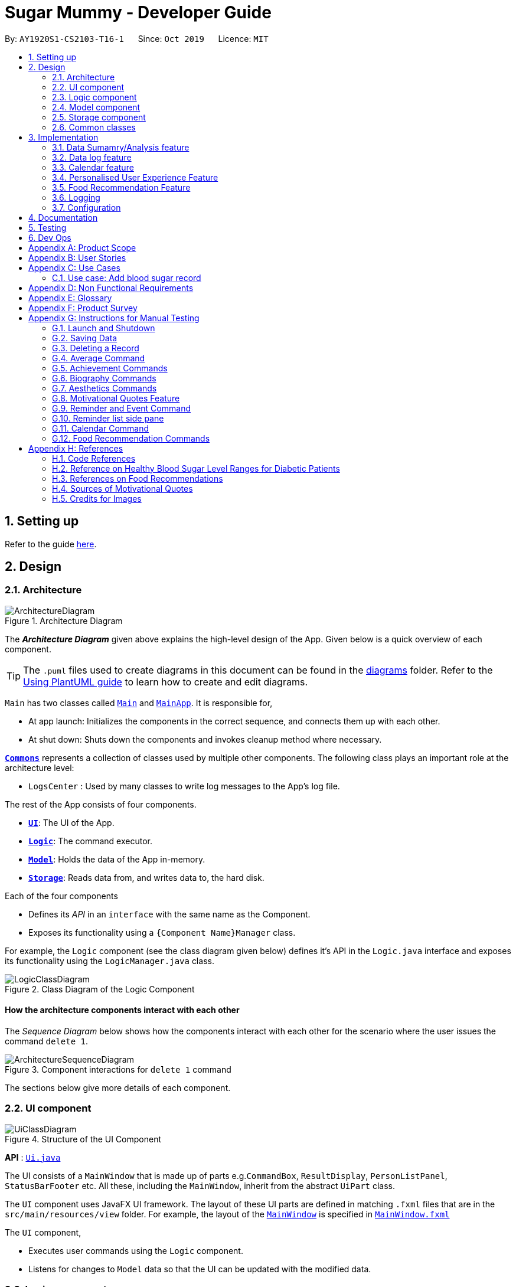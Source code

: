 = Sugar Mummy - Developer Guide
:site-section: DeveloperGuide
:toc:
:toc-title:
:toc-placement: preamble
:sectnums:
:imagesDir: images
:stylesDir: stylesheets
:xrefstyle: full
ifdef::env-github[]
:tip-caption: :bulb:
:note-caption: :information_source:
:warning-caption: :warning:
endif::[]
:repoURL: https://github.com/AY1920S1-CS2103-T16-1/main/tree/master
:generalPath: /src/main/java/seedu/sugarmummy


By: `AY1920S1-CS2103-T16-1`      Since: `Oct 2019`      Licence: `MIT`

== Setting up

Refer to the guide <<SettingUp#, here>>.

== Design

[[Design-Architecture]]
=== Architecture

.Architecture Diagram
image::ArchitectureDiagram.png[]

The *_Architecture Diagram_* given above explains the high-level design of the App. Given below is a quick overview of each component.

[TIP]
The `.puml` files used to create diagrams in this document can be found in the link:{repoURL}/docs/diagrams/[diagrams] folder.
Refer to the <<UsingPlantUml#, Using PlantUML guide>> to learn how to create and edit diagrams.

`Main` has two classes called link:{repoURL}/src/main/java/seedu/sugarmummy/Main.java[`Main`] and link:{repoURL}/src/main/java/seedu/sugarmummy/MainApp.java[`MainApp`]. It is responsible for,

* At app launch: Initializes the components in the correct sequence, and connects them up with each other.
* At shut down: Shuts down the components and invokes cleanup method where necessary.

<<Design-Commons,*`Commons`*>> represents a collection of classes used by multiple other components.
The following class plays an important role at the architecture level:

* `LogsCenter` : Used by many classes to write log messages to the App's log file.

The rest of the App consists of four components.

* <<Design-Ui,*`UI`*>>: The UI of the App.
* <<Design-Logic,*`Logic`*>>: The command executor.
* <<Design-Model,*`Model`*>>: Holds the data of the App in-memory.
* <<Design-Storage,*`Storage`*>>: Reads data from, and writes data to, the hard disk.

Each of the four components

* Defines its _API_ in an `interface` with the same name as the Component.
* Exposes its functionality using a `{Component Name}Manager` class.

For example, the `Logic` component (see the class diagram given below) defines it's API in the `Logic.java` interface and exposes its functionality using the `LogicManager.java` class.

.Class Diagram of the Logic Component
image::LogicClassDiagram.png[]

[discrete]
==== How the architecture components interact with each other

The _Sequence Diagram_ below shows how the components interact with each other for the scenario where the user issues the command `delete 1`.

.Component interactions for `delete 1` command
image::ArchitectureSequenceDiagram.png[]

The sections below give more details of each component.

[[Design-Ui]]
=== UI component

.Structure of the UI Component
image::UiClassDiagram.png[]

*API* : link:{repoURL}/src/main/java/seedu/sugarmummy/ui/Ui.java[`Ui.java`]

The UI consists of a `MainWindow` that is made up of parts e.g.`CommandBox`, `ResultDisplay`, `PersonListPanel`, `StatusBarFooter` etc. All these, including the `MainWindow`, inherit from the abstract `UiPart` class.

The `UI` component uses JavaFX UI framework. The layout of these UI parts are defined in matching `.fxml` files that are in the `src/main/resources/view` folder. For example, the layout of the link:{repoURL}/src/main/java/seedu/sugarmummy/ui/MainWindow.java[`MainWindow`] is specified in link:{repoURL}/src/main/resources/view/MainWindow.fxml[`MainWindow.fxml`]

The `UI` component,

* Executes user commands using the `Logic` component.
* Listens for changes to `Model` data so that the UI can be updated with the modified data.

[[Design-Logic]]
=== Logic component

[[fig-LogicClassDiagram]]
.Structure of the Logic Component
image::LogicClassDiagram.png[]

*API* :
link:{repoURL}/src/main/java/seedu/sugarmummy/logic/Logic.java[`Logic.java`]

.  `Logic` uses the `SugarMummyParser` class to parse the user command.
.  This results in a `Command` object which is executed by the `LogicManager`.
.  The command execution can affect the `Model` (e.g. adding a `Record`).
.  The result of the command execution is encapsulated as a `CommandResult` object which is passed back to the `Ui`.
.  In addition, the `CommandResult` object can also instruct the `Ui` to perform certain actions, such as displaying help to the user.

Given below is the Sequence Diagram for interactions within the `Logic` component for the `execute("delete 1")` API call.

.Interactions Inside the Logic Component for the `delete 1` Command
image::DeleteSequenceDiagram.png[]

NOTE: The lifeline for `DeleteCommandParser` should end at the destroy marker (X) but due to a limitation of PlantUML, the lifeline reaches the end of diagram.

[[Design-Model]]
=== Model component

.Structure of the Model Component for a `User`
image::ModelClassDiagramUser.png[]

Similar structures can also be applied for `Food`, `Record` and `Calendar`.

*API* : link:{repoURL}/src/main/java/seedu/sugarmummy/model/Model.java[`Model.java`]

The `Model`

* stores a `UserPref` object that represents the user's preferences.
* stores SugarMummy data.
* exposes an unmodifiable `ObservableList` (eg. `ObservableList<Record>`) that can be 'observed' e.g. the UI can be bound to this list so that the UI automatically updates when the data in the list change.
* does not depend on any of the other three components.

[[Design-Storage]]
=== Storage component

.Structure of the Storage Component for a `User`
image::StorageClassDiagramUser.png[]

Similar structures can also be applied for `Food`, `Record` and `Calendar`.

*API* : link:{repoURL}/src/main/java/seedu/sugarmummy/storage/Storage.java[`Storage.java`]

The `Storage` component,

* can save `UserPref` objects in json format and read it back.
* can save the SugarMummy data in json format and read it back.

[[Design-Commons]]
=== Common classes

Classes used by multiple components are in the `seedu.sugarmummy.commons` package.

== Implementation

This section describes some noteworthy details on how certain features are implemented.

// tag::average[]
=== Data Sumamry/Analysis feature

==== Average graph feature: Displays the daily/weekly/monthly average of records in a line graph: `average`

The average graph shows how the average blood sugar level or BMI of users change over time.
Daily, weekly, monthly average are supported.

===== Implementation

User input to get average graph is parsed by `SugarMummyParser` which creates a new `AverageCommandParser`.
`AverageCommandParser` then parses user input and creates a new `AverageCommand`. Next, `AverageCommand`
performs operations on `AverageMap` in `Model` with the help from `RecordContainsRecordTypePredicate` to
filter `UniqueRecordList` in `Model`. The result of the execution is returned to `Ui` as a
`CommandResult` object and is displayed to the user. In addition, `Ui` calls and displays average graph
related `.fxml` file to the user.

The average graph data points generation is implemented by `AverageMap` and the average values are stored
internally as `internalMap`. Additionally, it implements the following method:

* `AverageMap#calculateAverage()` - calculates and stores the average values needed by `AverageCommand`.
* `AverageMap#asUnmodifiableObservableMap()` - returns a read only version of `internalMap`.


These operations are exposed in the `Model` interface as `Model#calculateAverageMap()` and
`Model#getAverageMap()` respectively.

===== Example Usage Scenario
Below is an example usage scenario and how average graph is created.

Step 1. User launches the application for the first time. The `AverageMap` will be
initialized and `internalMap` will be empty.

Step 2. User enters `average a/daily rt/bloodsugar n/4` in SugarMummy to get daily average blood sugar.
Input is parsed and send to `AverageCommand`. `AverageCommand` then calls `Model#updateFilteredRecordList`
to filter record list with `RecordContainsRecordTypePredicate`. This results in a list of
records containing only blood sugar records. Subsequently, `AverageCommand` calls
`Model#calculateAverageMap()` to update the `internalMap` to store 4 most recent daily average values by using the filtered
record list.

The following sequence diagram shows how the average operation works:

.Sequence diagram of how average command calculates average values.
image::AverageSequenceDiagram.png[]

NOTE: The lifeline for `AverageCommand` should end at the destroy marker (X) but due to a limitation of
PlantUML, the lifeline reaches the end of diagram.

Step 2a. If the user enters `average a/daily rt/bloodsugar n/4` and there is no data available,
then the command will fail to execute and throw a `CommandException`. Alternatively, if user enters
an invalid command, a `ParseException` will be thrown.
This is illustrated in the activity diagram below.

.Activity diagram of user enter an average command.
image::AverageCommandFailureActivityDiagram.png[]

Step 3. `Ui` receives average `CommandResult` from `LogicManager` and creates a new `AverageGraphPane`
as well as all other necessary components (see below). `Ui` then displays the `AverageGraphPane` to
user.

Average graph Ui consists of several parts:

* `AverageGraphPane`: Placeholder for `AverageGraph` and `LegendPane`.
* `AverageGraph`: Contains the average graph. Data points are generated by `internalMap`.
* `CustomLineChart`: The implementation for average graph which extends and override JavaFx `LineChart`.
* `LegendPane`: Placeholder for `LegendRow`. This is the legend box for average graph.
* `LegendRow`: Consists of a colored legend symbol and its description.

.Class diagram of average graph ui related classes.
image::AverageUiClassDiagram.png[]

===== Design Considerations

===== Aspect: How to display average graph to user.

The dilemma arises because users, especially recently diagnosed type 2 diabetics,
do not know the normal range of BMI and blood sugar level. An intuitive and aesthetically
pleasing method is needed to convey this information to user.

* **Alternative 1:** Use JavaFx `LineChart` to display the average graph and display the ranges below
the graph using JavaFx `Label`.
** Pros: Do not need to implement anything.
** Cons: User need to trace data points to the y axis to find it's value and compare it with the
ranges given below the graph. This can be annoying and tedious for the user.
* **Alternative 2 (current choice):** Override JavaFx `LineChart` by adding horizontal range markers
to the graph and color the area between the markers.
** Pros: User is able to tell which range a particular data point falls in immediately.
** Cons: Need to implement horizontal range markers and lay it out on the graph. In addition,
a custom legend box is needed to label the horizontal range markers.

==== Data Summary/Analysis Feature `coming in v2.0`

===== [Proposed] Summary statistics of a particular record type `[coming in v2.0]`

The implementation will be similar to average graph feature. The `UniqueRecordList` can be filtered
the same way as average graph feature to get a list containing only the specified record type.
If only records from a certain time period is needed, a new date predicate class needs to be created
to further filter the `UniqueRecordList` by starting and ending date. Using the filtered record list,
count the number of low, normal and high values based on some threshold set by the developer. These
counts will then be displayed using JavaFX `PieChart`. Also calculate the minimum, maximum and average of the
filtered record list. These 3 statistics will be displayed right under the pie chart as plain text.

===== [Proposed] Shows relationship between record types: `[coming in v2.0]`

The implementation will be similar to average graph feature. But now, `UniqueRecordList` needs to
be filtered so that it only contains the two record types needed. To do this, future developer
need to tweak the current `RecordContainsRecordTypePredicate` to be able to filter two record types.

NOTE: Since SugarMummy only supports two record types now, filtering `UniqueRecordList` is
redundant. However, this implementation consider the situation that more record types may be added
in the future.

Using the filtered record list, pair two different record types from the same day together and this pair
represents a data point. Discard records that cannot be paired. Once the pairing process finishes,
display the points in JavaFX `ScatterChart`.

===== [Proposed] Exports summary of all medical records into pdf `[coming in v2.0]`

This feature can be implemented using `PDFBOX` libraries or any other existing libraries.
// end::average[]

//tag::datalogDG[]
=== Data log feature
==== Implementation
The multi-record data logging mechanism is facilitated by a new Record package containing  BloodSugar and Bmi classes that extend an abstract Record class. Add, list and delete command classes and parsers are modified to accommodate multiple record types. Multi-record data is stored internally as a recordList where members are Records.

It modifies the following operations:
* `SugarMummy#add()` — Adds a record to the record list. 
* `SugarMummy#delete()` — Deletes a record from the record list. 
* `SugarMummy#list()` — Retrieves all records in record list. 

These operations are exposed in the `Model` interface as `Model#addRecord()`, `Model#deleteRecord()`
and `Model#getUniqueRecordListObject()` respectively.

The internal data structure contains an ObservableList<Record> that the UI can observe to display the record list.

image::RecordsClassDiagram.png[]

Below is an example usage scenario of how the data log feature behaves at each step.

Step 1. The user launches the application for the first time.
If `/data/recordList.json` is not found, it will be produced from `SampleRecordDataUtil#getSampleRecords()`.
If `/data/recordList.json` is found, the recordList will be loaded from there using `UniqueRecordList#setRecord()`
and checked for inconsistencies e.g. missing fields, invalid fields.
If inconsistencies are detected, an Exception is thrown and existing `recordList.json` is erased.

Step 2. The user lists all records.
A new `RecordListPanel` is created and populates each `ListViewCell` with `BloodSugarRecordCard` and `BmiRecordCard`.
`ObservableList<Record>` is used to populate the `ListViewCell`.

Step 3. The user executes `add rt/BMI h/1 w/1 dt/2019-09-09 12:12` command.
The add command parameters are parsed for validity and uniqueness.
This job is delegated to the following classes:
`SugarMummyParser`,`AddCommandParser` and `ParserUtil.
This is illustrated in SequenceDiagram below.
After parsing is completed, either a complete `BloodSugar` or `Bmi` Object is returned otherwise a `ParseException` will be thrown.
The `Record` is checked against the model for uniqueness.
If it is unique, it is added to the Model via `Model#addRecord()` (illustrated by the red portion of the sequence diagram below)

image::AddActivityDiagram.png[]
The above activity diagram illustrates step 3.

image::AddSequenceDiagram.png[]
The above sequence diagram provides a in-depth look at how parsing is delegated to various classes within the blue Logic component.
The calls to the red model component illustrates Step 3 adding records to the model.
The final call to the yellow storage component illustrates step 5.

Step 4. The user decides to delete a record.
The delete command is parsed for validity by `SugarMummyParser`, `DeleteCommandParser` and `ParserUtil`.
`ParseUtil` checks whether the index is a positive number, otherwise a `ParseException` will be thrown.
`DeleteCommand` checks whether the positive index points to a valid record.
`DeleteCommand` will call `Model#deleteRecord()` to remove the record from the list.

Step 5. After add or delete commands have been executed in `LogicManager`, the Model's recordList is written to `recordList.json` using `Storage#saveRecordList()`.

==== Design Considerations
==== Aspect: Commands and parsers implementation
* **Alternative 1 (current choice):** Parse for new record type X within existing add, list, delete commands and their parsers
** Pros: Easy to implement as long as record type X inherits from Record. AddCommand, ListCommand and DeleteCommand classes remain very similar to their original implementations. 
** Cons: Harder to debug when parsing fails because XCommandParser classes are responsible for checking for presence of multiple fields of multiple record types. Parsing may become complicated if the order of parsing fields becomes important. 
* **Alternative 2:** Create separate AddX, ListX, DeleteX, AddXParser, ListXParser, DeleteXParser for each new record type X introduced
** Pros: Each parser is responsible for parsing only record type X’s fields. This narrows down the scope of debugging should parsing fail. 
** Cons: Accommodating a new record type involves creating at least 6 additional classes just for operations on data classes. Data classes required to represent the data include: Bmi class with Height and Weight class. 

==== Aspect: Data Structure for managing multiple record types
* **Alternative 1 (current choice):** Use a single list to store multiple record types.

** Pros: Easy for new Computer Science student undergraduates to understand, who are likely to be the new incoming developers of our project. Simpler to implement.

** Cons: Must conduct type checks when retrieving from list. When a new record type is added, all type checks in different places must be updated. 
* **Alternative 2:** Use separate lists to store different record types.
** Pros: Do not need to perform type checks when retrieving from list. 
** Cons: Listing all records together becomes difficult, must build a new list from all separate lists. Each class must reference a different kind of list.
//end::datalogDG[]

//tag::calendar[]
=== Calendar feature

==== Implementation

===== Overview
The calendar feature is mainly supported by `Calendar` along with a `Scheduler`. `Calendar` stores internally a `calendarEntries` list, a `pastReminders` list and a `Scheduler`.
It also handles checking for duplicate and overlapping calendar entries.
Calendar entries consists of `Reminder`s and `Event`s. `calendarEntries` list is an unique list for all calendar entries added
by the user. Aside from it, `pastReminders` list is dynamically determined by time. The `Scheduler`, which utilizes java `ScheduledExecutorService` is responsible for adding reminders at specific time to the
`pastReminders` list and all reminders in this list is shown to the user. The read-time reminder works parallel with all other features in this app. Also `Scheduler` keeps track of the current date and the starting
time of running the app.

It implements the following operations:

* `Calendar#addCalendarEntry` -- Adds a new calendar entry to the calendar.
* `Calendar#addPastReminder` -- Adds a reminder to the past reminders list.
* `Calendar#getCalendarEntryList` -- Gets a list of calendar entries.
* `Calendar#getPastReminderList` -- Gets a list of past reminders.
* `Calendar#schedule` -- Schedules a series of upcoming reminders.

These operations are exposed in the `Model` interface as `Model#addCalendarEntry()`, `Model#addPastReminder()`,
 `Model#getFilteredCalendarEntryList()`, `Model#getPastReminderList()` and `Model#schedule()` respectively.

See the class diagram below for calendar related classes.

image::CalendarClassDiagram.png[]

===== Reminder and Event class
Basically, both `Reminder` and `Event` which extend from the abstract class `CalendarEntry` consist of a `Description` and a `DateTime` field.

For `Reminder`, the `DateTime` field represents the time of the reminder and the date from which the reminder starts.
It has a field of `Repetition`, which is an enum class representing `Daily`, `Weekly` or `Once` repetition type of the reminder.

For `Event`, it has another optional `DateTime` field and an optional `Reminder` field. The compulsory `DateTime` field is the starting date time while the optional one is the ending date time. The `Reminder`
is for an auto reminder created by the app if the user requires in the command.

===== EventCommand and ReminderCommand class
To add events or reminders, the calendar system implemented `EventCommand` and `ReminderCommand`. Before adding an event, the calendar system will check whether any duplicate event exists and any events overlap
with the new event by comparing the `DateTime` attributes.

The execution of the `ReminderCommand` involves checking whether any duplicate reminder exists also. Due to probable recurrence of reminders, it also
checks if any reminder can fully cover the new reminder by comparing `DateTime` and `Repetition`. In this case, the new reminder will not be added. Besides, if the new reminder can cover other reminders, new reminder
will replace them. For those overlap but cannot be resolved, the system will not add the new reminder either.

===== Scheduler class
To show reminders at certain time, the `Scheduler` utilizes java `ScheduledExecutorService` to schedule a future task with a delay. It creates two inner classes implementing the `Runnable` interface for tasks. The `ReminderAdder`
class represents a task of adding a reminder to the past reminder list. `Initializer` class represents a task of initializing the scheduler at the beginning of a day.

- **Range of tasks scheduled** +
** To calculate the accurate delay time for each reminder, the scheduler keeps track of starting time for all the scheduled tasks and the delay is the time duration between this starting time and the reminder time.
Apart from the starting time, there is a deadline for the scheduler which limits the time range for scheduled reminder tasks. So the scheduler only schedules tasks for reminders between the starting time and the deadline.
In addition, before scheduling tasks, all reminders with the same time are grouped together by using a `TreeMap` to map from each time to a list of reminders so they can be added to the past reminder list together.

** After the app is launched, the `Scheduler` is called to initialize tasks. The starting time is set to be the starting date time and the deadline is set to be 23:59 on the same day. Thus only reminders on the current date is scheduled.
During the app running, `Scheduler` can be called to reschedule tasks because of adding new reminders or removing reminders. This will adjust the starting time for scheduling to the current time while the deadline remains the same.
Due to the limited number of threads and unknown number of upcoming reminders, the scheduler will cancel all the tasks that have not been executed and then schedule upcoming reminders that fall between the new starting time and the deadline.
Each time any reminder being added or removed, the scheduler is triggered to reschedule tasks.

- **How to move on to next day** +
Besides scheduling tasks of adding reminders, the scheduler always schedules a task with `Initializer` class for initializing right after the current deadline, so that it can transfer smoothly to the next day if the app is open overnight. This initializer will set the
deadline to be end of the next day, update date and schedule tasks.


The following activity diagram shows an example of how event command and scheduler work together:

image::CalendarActivityDiagram.png[]]

===== Example usage scenario
Given below is an example usage scenario and how the calendar behaves at each step.

Step 1. The user launches the application for the first time on Dec 14 2019 09:00(local time). The `Calendar` will be initialized with the initial calendar state, which includes an empty calendar
entry list and an empty past reminder list.

Step 2. The user executes `reminder d/insulin injection dt/2019-12-14 17:30 r/daily` command to add a new reminder of 'insulin inject' at 17:30 every day. The `reminder` command calls `Model#addCalendarEntry()`,
causing the modified state of the calendar after the reminder command executes to be saved in the `calendarEntries` list. Subsequently, it calls `Model#schedule()` which forces the scheduler to update the upcoming
reminders.

Step 3. The user executes `event d/meeting dt/2019-12-14 14:30 tp/00:30` command to add an new event with an auto reminder scheduled 30 minutes
before the event. It calls `Model#addCalendarEntry()`, causing a new event as well as a new reminder saved in the `calendarEntries` list. Subsequently, it calls `Model#schedule()` which forces the scheduler to
update the upcoming reminders.

[NOTE]
If an event or reminder command fails its execution, it will not call `Model#addCalendarEntry()`, so the calendar state will not be saved into the `calendarEntryList`.

Step 4. At 14:00, a scheduled task is executed to call `Calendar#addPastReminder()` and it adds the dinner event reminder to the `pastReminders` list.

Step 5. At 17:30, a scheduled task is executed to call `Calendar#addPastReminder()` and it adds the dinner event reminder to the `pastReminders` list.

The following sequence diagram shows how a single `reminder` command works:

image::CalendarSequenceDiagram.png[]

==== Design Considerations

===== Aspect: How scheduler updates upcoming reminders

* **Alternative 1 (current choice):** Cancels all scheduled reminders and reschedule according to the updated reminder entries.
** Pros: Easy to implement.
** Cons: May have to do duplicate work of scheduling. May have performance issues in terms of time.
* **Alternative 2:** Updates scheduled reminders according to the newly added reminder.
** Pros: Will has less repeated work.
** Cons: More work to do on deciding which tasks to cancel.

===== Aspect: Period of updating scheduler.

* **Alternative 1 (current choice):** Updates scheduler at 23:59(local time) every day.
** Pros: Good consistency.
** Cons: May have a large number of scheduled tasks which will not be executed before the application is closed.
* **Alternative 2:** Updates scheduler every hour.
** Pros: More flexible scheduling without concerning date and less scheduled tasks.
** Cons: May cause overhead due to frequently updating.

===== Aspect: Resolution of overlapping reminders

* **Alternative 1 (current choice):** Force to replace subset reminders with new superset reminders which fully cover existing reminders.
** Pros: Avoid duplicate reminders added which the user may not be aware of.
** Cons: May remove some reminders that the user was not intent to do.
* **Alternative 2:** Asks for user's permission before proceeding.
** Pros: Can avoid unintentionally reminders deleting.
** Cons: May cause some duplicate reminders.
//end::calendar[]

//tag::personalisedUserExperienceDgPppPart0[]
=== Personalised User Experience Feature
//end::personalisedUserExperienceDgPppPart0[]

To personalise the diabetic user’s the experience in using the SugarMummy app, several sub-features are used,
including:

* Addition, editing and clearing of the user’s biography
* Customisation of font and `background` colour, with the ability to set as `background` image for `background` as well.
* Display of motivational quotes for the user (initialisation phase; in progress)
* `Achievements` to be shown to the user upon achieving a milestone.

//tag::personalisedUserExperienceDgOverviewPppPart1[]
==== Overview
* The `User` class is used to represent a diabetic user. A diabetic user is composed of the `Name`, `ProfileDesc`,
`DisplayPicPath`, `Nric`, `Gender`, `Phone`, `MedicalCondition`, `Address`, `Goal` and `OtherBioInfo` classes.
* A `User` is currently defined to be able to have more than one `Phone`, `MedicalCondition` and `Goal`. As such,
these classes inherit the `ListableField` Interface.
* The structure of a `User` and its interactions are shown as follows:

image::UserModelClassDiagram.png[]
//end::personalisedUserExperienceDgOverviewPppPart1[]

* A `User` implements `ListableField` by storing them in a java `List`.
* A `User` that is created is added to a `UserList`. Although not more than one `User` can be added in current versions
so as to enhance personalisation for the, future developers may decide to repurpose the app to allow more users, and
their corresponding biographies represented by the `bio` fields, to the `UserList`.
* Other personalisation features such as `fontcolour`, `background` and `achievements` are currently represented by
independent classes `Colour`, `Background` and `Achievement` respectively on their own, representing the model as their
name describes.
* The `Colour` feature allows for either enumeration of colour names or hexadecimal colour codes to be used to set
colour. `Background` is associated to `Colour` as an argument for `Background` could simply be a colour. It depends on
the static method isValid`Colour`(String test) method to determine if it’s argument is a `Colour`
* The `AddBioParser` and `EditBioParser` is currently used to parse command arguments given by the user and allows
adding of specific biography fields, whereas the `FontColour` and `Background` parsers are used to parse arguments for
other personalisation features for font colours and `background` respectively.
* The `Ui` for personalisation is separated into distinct parts. `User`’s biography information and achievements page
are components on their own in the `Ui`’s `MainDisplayPane` – switched when required, whereas `background` and
`fontcolour` do not have a designated `Ui` window, but instead changes the attributes for the entire application by
modifying the CSS file used itself.
* All command words in this program, not restricted to this feature alone, are not case sensitive and implemented under
`SugarMummyParser`.

//tag::personalisedUserExperienceDgBioPppPart1[]
==== Implementation
===== Biography
The biography feature is supported by the `addbio`, `editbio` and `clrbio` commands.
//end::personalisedUserExperienceDgBioPppPart1[]
Each command adheres to the main
flow of information used by this application. In other words, when a command is received, the command is first parsed
by `SugarMummyParser`, and to individual parsers where required, before return a `Command` object. The `Command` object
is then executed by `LogicManager`, during which it updates `ModelManager`, and after which Storage is updated, before feedback from
the `CommandResult` returned by the `Command` object is shown to the user back at the `Ui`.

* The following are possible scenarios for each of the following types of command words.

** Scenario 1: User keys in `addbio n/test minimal p/91234567 e/81234567 /test medical condition`
** Scenario 2: User keys in `editbio p/2/91234567`
** Scenario 3: User keys in `bio`
** Scenario 4: User keys in `clrbio`

* In all scenarios,
//tag::personalisedUserExperienceDgBioPppPart2[]
`SugarMummyParser` responds to the command word via a series of switch cases.
//end::personalisedUserExperienceDgBioPppPart2[]
As mentioned above,
//tag::personalisedUserExperienceDgBioPppPart3[]
`addbio` and `editbio` returns `AddBioCommandParser` and `EditBioCommandParser` respectively.
//end::personalisedUserExperienceDgBioPppPart3[]

* A key difference between the parsers for `addbio` and `editbio` is that the former requires `Name`, `ContactNumber`,
`EmergencyContact`, and `MedicalCondition` to be compulsory whereas `editbio` requires at least one argument denoting
the `User`’s biography field to be changed. Furthermore, `EditBioCommandParser` determines whether or not subarguments for
fields of `ListableField` type contain the format `INDEX/`, denoting the particular number in the list to be changed.
//tag::personalisedUserExperienceDgBioPppPart4[]
* `CommandParser` then  returns an `AddBioCommand` object that stores the `User` to be created. `EditBioCommandParser` on
the other hand creates an `EditBioCommand` object that stores an `EditedUserDescription` containing information on which
fields are edited to be edited.
** A `List` of `HashMaps` that maps indices to `ListableField` is used in `EditedUserDescription` to denote changes to be made within each `ListableField`. When executed by `Logic` afterwards,
the `AddBioCommand` creates the `User` to be stored in the `ModelManager` whereas the `EditBioCommand` creates a new `User` based on
information in `EditedUserDescription`. A `UserList` is used in the `ModelManager` to store `User` instances.
** At any point of time when a user attempts to access biography information, `LogicManager` accesses the `UserList` from
`ModelManager` to display information. In order to be able to display the same information upon startup, `LogicManager` saves this
`UserList` to the storage after execution of each command.
* For the `bio` and `clrbio` commands, the implementations are relatively more straightforward.
** A `BioCommand` returned by `SugarMummyParser` simply overrides the `getDisplayPaneType()` of the `Command` object
(that each `Command` object contains) so that back at `Ui`, `Ui` knows to display the `BioPane` of the `Ui` in the
`MainDisplayPane` part of the window.
//end::personalisedUserExperienceDgBioPppPart4[]
** This is also done for all other biography-related commands so after each biography-related command, the
`BioPane` is displayed.  A `DisplayPane` is stored in the form of an enumeration as the type of display would be
predefined to all it’s accessors. The `ClearBioCommand` class simply clears the `UserList` stored in the `ModelManager` upon
execution.
* In the cases of `bio` and `clrbio` commands, `SugarMummyParser` requires non-null arguments just as it does for other
single-word commands such as `exit`.
* Each `Command` returns a `CommandResult` to logic containing feedback to be displayed to the user. Any exception
that is thrown to the user is caught back at `Ui` `Ui`. Feedback is displayed to the user using the `ResultsDisplayPane`.
The display of user biography is implemented using JavaFX `TableView`. If the `DisplayPicPath` of a `User` is unchanged,
the `Ui` does not reload the image, so as to optimise performance of the program. If an entire pane is left unchanged,
the pane is not reloaded, even upon execution of commands that are used to display the pane, unless explicitly indicated
in the `getNewPaneIsToBeCreated()` method of the. `Command`. Caching is implemented using a `HashMap` that maps
`DisplayPane` enumerations to the corresponding `UiPart` representing the respective pane.
//tag::personalisedUserExperienceDgBioPppPart5[]
* An illustration of how the information flows for the `editbio` command is shown as follows:

image::EditBioSequenceDiagram.png[]
//end::personalisedUserExperienceDgBioPppPart5[]

* The rest of the biography commands follow a similar logic, with key differences in the parser and command steps as
described above.  Validation within parsers are done via the `ParserUtil` class.

//tag::personalisedUserExperienceDgAestheticsPppPart1[]
===== Aesthetics
The aesthetics aspects of the application help to support the feature of personalised user experience and are
implemented using the command words `fontcolour` and `bg` respectively.
//end::personalisedUserExperienceDgAestheticsPppPart1[]

* Possible valid usages are as follows:

** Scenario 1: User keys in `fontcolour`
** Scenario 2: User keys in `fontcolour white`
** Scenario 3: User keys in `fontcolour #FFFF00`
** Scenario 4: User keys in `bg`
** Scenario 5: User keys in `bg #000000`
** Scenario 6: User keys in `bg blue`
** Scenario 7: User keys in `bg /Users/John/displayPicture.jpg s/cover`
** Scenario 8: User keys in `bg r/no-repeat`

* As mentioned above,
//tag::personalisedUserExperienceDgAestheticsPppPart2[]
`Colour` and `Background` are independent classes, and `Colour` makes use of enumerations of colour names and
hexadecimal colour codes to determine validity of the colours.

* Upon receival of the command `fontcolour`, if `fontcolour` has no arguments (checked by `FontColourParser`), a new
`FontColourCommand` with no arguments is returned, and upon execution return a `CommandResult` that shows the existing
`fontcolour` used via access of `ModelManager` (logic is similar to the ones for biography)
** Otherwise if arguments are received, validity of the arguments is checked against, and if the colour is a valid `Colour`,
it is set in `ModelManager` and saved to Storage. `FontColourCommand` overrides the `getDisplayPane()` to return the
`DisplayPane.COLOUR` enumeration. i.e. the `MainDisplayPane` is unchanged in `Ui`, and only font colours change.
* `Background` on the other hand, checks for additional possible arguments.
//end::personalisedUserExperienceDgAestheticsPppPart2[]
First of all, as observed in Scenarios 6
and 7, an argument could either represent a `Colour` or a path leading to an image to be used to set the background
picture (this is similar to the `DisplayPicPath` of `bio` field). Thus,
//tag::personalisedUserExperienceDgAestheticsPppPart3[]
`BackgroundParser` first determines if the
argument received is a `Colour`. If so it returns a `BackgroundCommand` storing a `Background` that has a `backgroundColour` attribute. Otherwise, it checks, via `ParserUtil` , whether or not the argument before valid prefixes (preamble)
is a valid file path. If so, a `Background` that has a `backgroundPicPath` attribute is used to create the
`BackgroundCommand`.

** Otherwise a `ParseException` is returned.
//end::personalisedUserExperienceDgAestheticsPppPart3[]
Possible arguments that a `bg` command can have
include the size and repeat feature, corresponding to CSS `background` attributes.
** In current versions of the program, the program allows for fixed constants of this features to be used, that are stored in `BackgroundImageArgs` class and
used by the `Background` model for validation.
** `BackgroundCommand` overrides the `getDisplayPane()` method to return
`DisplayPane.BACKGROUND` enumeration. i.e. the `MainDisplayPane` is unchanged in `Ui`, and only the `background`
changes.
** Similar to font colour, the command word on its own simply displays to the user current `background` settings.
//tag::personalisedUserExperienceDgAestheticsPppPart4[]
** An illustration of the logic for handling a `bg` command is shown as follows:

image::BackgroundActivityDiagram.png[]

** The `ImageAnalyser` class used to determine a background image's dominant colour is inspired, collectively, by
Zaz Gmy's https://stackoverflow.com/questions/10530426/how-can-i-find-dominant-color-of-an-image[code example] and user
_mhshams_'s https://stackoverflow.com/questions/3607858/convert-a-rgb-color-value-to-a-hexadecimal-string[code snippet].
//end::personalisedUserExperienceDgAestheticsPppPart4[]

* For both `fontcolour` and `bg` commands, the StyleManager class of `Ui` is used to set the user’s intention of
`fontcolour` and `background` (if parsing is successful). The way StyleManager sets the `background` is by making a copy
of the existing StyleSheet used, modifying the required fields and setting it to the StyleSheets of the scene, internally.
* Perhaps an interesting area of the `Colour` and `Background` commands in more recent updates would include
implementation using command composition. The driving factor that fueled this is the need to ensure the `Fontcolour`
and `Background` do not have colours that are too similar (or otherwise the text could get difficult or impossible to see).
This above-mentioned checking was implemented by summing the square of the differences in red, green and blue channels'
values between the `Colour` of the `Fontcolour` and `Background`.
* The `Colour` for a `Background` with an image instead of a solid `Colour` is determined by extracting the
`Colour` that appears the most often using the `ImageTester` class.
* An major issue with checking for colour differences would be the situation when the user intends to make
changes to a `Fontcolour` that clashes with the `Background` if changed. Take for example a change in `fontcolour`
intended to be changed from white to black, with a background that is curently _already_ black. The system would not have
allowed changes of the text from white to black because of the background's black colour and would have suggested to
change the background first. The background is required to be changed to something much lighter so that the background can
be set to black. However, if the background cannot be changed to something that is lighter than it's current colour but
yet dark enough not to clash with the current background colour, then the user could find it hard to switch to the new
colours without going through a series of specific steps that would not cause colour clash.
* Command composition allows the `bg` and `fontcolour` commands to be combined such that the user is able to
set both the `background` and `fontcolour` simultaneously, and as such colour comparison is made solely between the
new colours entered rather than any of the current colours.
* `BackgroundParser` parses for `fontcolour/` and its arguments while `FontColourParser` parses for
`bg/` and its arguments. Any of these prefixes observed results in the Parser generating a `FontColourCommand` and
`BackgroundColourCommand` respectively. `BackgroundParser` then returns a `BackgroundColourCommand` that has a
`FontColourCommand` _stored_ in it and vice versa. When `LogicManager` executes `BackgroundCommand`, for instance,
`BackgroundCommand` executes the `FontColourCommand` stored in it as well. The necessary adjustments are made to model
accordingly and the feedback to users from both commands will be returned to the user.
* The idea of a command running another command allows commands such as `bg black fontcolour/red` to be entered by the
user. Modified methods in the `ArgumentMultimap` class of the `logic` package also allows the program to ensure that
the user does not enter multiple arguments of the same type at once eg. disallowing `bg black fontcolour/red
fontcolor/yellow`.

//tag::personalisedUserExperienceDgAchievementsPppPart1[]
===== Achievements

* A diabetic user’s `Achievements` is supported by the `achvm` command, that displays the list of user’s achievements.
Similar to how `bio` is implemented, `SugarMummyParser` returns an `AchievementsCommand` that overrides the
`getDisplayPane()` method to return  `DisplayPane.ACHVM` – such that `Ui` of `Ui` sets the children of the
`MainDisplayPane` node to be the `AchievementsPane`. Each `Achievement` is represented using an `ImageView` in JavaFX
`TilePane` so that all images are of the same size.
//end::personalisedUserExperienceDgAchievementsPppPart1[]
* An `Achievement` is implemented as an abstract class in the `model` package. Each achievement contains attributes that
define the `Achievement` such as its `title` and `description` which specifies the requirements needed to attain it.
A significant attribute of the `Achievement` class is it's three states - `Achieved`, `Yet to Achieve` and `Previously
Achieved`. Another would be the `level` of the achievement (eg. `Bronze`, `Silver`, `Gold` etc.)
* Current `Achievement` objects have `recordType` `Bmi` and `BloodSugar`, with corresponding interfaces that represent
the `Achievement` for its `RecordType`. Specific classes inherit the `Bmi` and `BloodSugar` interfaces while extending
the `Achievement` abstract class to specify defining attributes and methods.
//tag::personalisedUserExperienceDgAchievementsPppPart2[]
* When the program starts, an `AchievementsMap` containing a `Map` of `RecordType` to `List` of all `Achievement` objects
that the program has is created in `ModelManager`.
//end::personalisedUserExperienceDgAchievementsPppPart2[]
All `Achievement` objects are initially all at the state of `Yet to Achieve`.
//tag::personalisedUserExperienceDgAchievementsPppPart3[]
* The `AchievementStateProcessor` class is then called, which iterates through the list of all `Record` elements
stored in `ModelManager` and updates the `State` of each `Achievement` if necessary.
//end::personalisedUserExperienceDgAchievementsPppPart3[]
* For each `RecordType` and `Level` of `Achievement`, the `AchievementStateProcessor` class checks whether the records
fulfils the requirements for a predefined number of consecutive days. Requirements are in turn determined by the
`MAXIMUM` and `MINIMUM` values stored in the interfaces of the `Achievement` class. State changes are made to the
`Achievement` class if requirements are fulfilled (eg. if the number of requirements of a `RecordType` for `Gold` are met,
then the `Achievement` of `level` `Gold` and of that particular `RecordType` would have it's state updated to reflect
that change. This is accomplished using methods such as the `promote` and `demote` in the `AchievementStateProcessor`).
* In order to determine whether requirements are fulfilled, interaction with not only the `RecordType` is implemented,
but also the methods of the `Average` feature (to obtain daily averages of record types before comparing them).
* A notable aspect of the implementation is the reversal of `level` from high to low level. This is such that if a
higher-level `Achievement` has been achieved, lower levels of achievement would also have been attained. In such cases,
the program automatically sets lower levels of `Achievement` to be achieved without having to iterate through the rest
of the `Record` elements in the `RecordList`.
//tag::personalisedUserExperienceDgAchievementsPppPart4[]
* Thereafter, for each addition and removal of `Record` elements, the same process described above is used to update the
`AchievementsMap`, that maps `RecordType` to an `AchievementsList` of `Achievement` elements with updated `State` attributes.
* When the `achvm` command is received by the program, this `AchievementsMap` is simply retrieved from `ModelManager` to
`LogicManager` and the corresponding images representing the `Achievement` objects in the list, with their `State` values,
and attributes are presented to the user via the `MainDisplayPane` of the `MainWindow`.
//end::personalisedUserExperienceDgAchievementsPppPart4[]
* If the `AchievementsList` happens to be unchanged since the last time the pane is loaded in the same session, the pane
is not reload so as to optimise performance of the program and minimise unnecessary access and loading of images.

//tag::personalisedUserExperienceDgAchievementsPppPart5[]
* The full list of `Achievement` items, as well as corresponding `State` and `Level` possible to attain for each `RecordType` in the current version of the program are shown as follows:

image::TableOfAchievements.png[]

* Each `Achievement` `State` is represented by hand-drawn images, which were coloured digitally using Adobe Photoshop. If a developer intends to modify or extend the current list of `Achievement` items, he or she may also modify or add on to these images that are currently located in `/view/images/achievements/` of the project directory.
//end::personalisedUserExperienceDgAchievementsPppPart5[]

//tag::personalisedUserExperienceDgMotivationPppPart1[]
===== Motivation

* Motivational aspects of the application are supported using motivational quotes.
* Each motivational quote exists as a `String` in an unmodifiable `List` of the class `MotivationalQuotes`.
* The `List` of quotes (collated from different sources but modified to have the same formats) are initialised to be part
of `ModelManager` when the program first starts up.
* Upon initialisation of the program, the `MotivationalQuotesLabel.fxml` file is referenced via its corresponding class.
* Retrieval of the `List` of motivational quotes is done via `LogicManager` which accesses the `List` of motivational quotes in
`ModelManager`.
* A quote is randomly selected and then displayed to the user via the program's user interface.
//end::personalisedUserExperienceDgMotivationPppPart1[]

//tag::personalisedUserExperienceDgDesignConsiderationsPppPart1[]
==== Design Considerations
//end::personalisedUserExperienceDgDesignConsiderationsPppPart1[]

===== Number of Users
* It could be argued that multiple user support is not required and thus a `UserList` should not be used to store data.
However, the intention is to leave it open to future developers to decide on whether to include multiple user support
for the application, as the choice of a fully personalised experience for diabetic patients versus functionality for
multiple users (having diabetes and using the same app), as well as the possibilities of such scenarios are debatable.
Furthermore, our user stories appear to suggest the desire for a more personalised application.
* In the strict case of single-user support that leaves the app less open to such modification, the alternative would be
to simply implement and store the `User` in `ModelManager`, rather than the `UserList`.

===== Background Sub-Argument Values
* The use of `enum` is a possibility to implement `static final background` sub-argument values (eg, `auto` of attribute
`background` size). However considerations that eventually led against this idea included the possibility of values that
are not in proper `String` format that may not be able to be directly enumerated (leading to the required use of
additional lengthy `switch` cases). Additionally other `background` fields may be added by future developers  and it could
be more concise to have them all in a single class rather than as separate enumerations.

//tag::personalisedUserExperienceDgDesignConsiderationsPppPart2[]
===== Command Classification
* It is possible to separate the commands for  `fontcolour` and `background` into different commands (eg. `addfontcolour`,
`editfontcolour`, `showfontcolour`, `clrfontcolour`). However, this is likely unnecessary as this will not only require the
end user to type more words, but also introduce redundancy (eg. `clrfontcolour` could simply be `fontcolour black` and still achieve the same effects as `clrfontcolour`).

===== Modification of Application Style Dynamically
* An alternative idea to achieving `fontcolour` and `background` throughout the entire app was to visit each `JavaFX` child `Node`
recursively and set the colours and backgrounds if the nodes are of specific instances with these attributes (eg.
`Label` which has `textfill` attribute). However this idea was quickly aborted as the `TableView` implemented only renders
headers after the scene has been set and to include such a case in thet recursive solution adds significant complexity
to the program on top of the possibility of severely breaking abstraction.
//end::personalisedUserExperienceDgDesignConsiderationsPppPart2[]

===== Restricting User Modification of Motivational Quotes
* The user is specifically designed to have no access in modifying the list as that would not only have taken away the
element of surprise but defeat the purpose of motivating the user one step at a time.
* Additionally, no additional commands for switching quotes are implemented as the user may simply restart the
application to generate a new `MotivationalQuote` out of the 600+ that are currently available.
* Future developers may decide to add more quotes, or implement the capability for users to add or modify them, but at
the moment we believe modification would be unnecessary as user-defined fields may also be achieved via other existing
features such as those in the biography. A user may furthermore add to quotes that may turn out to be discouraging
without knowing it, or accidentally delete quotes from the list unintentionally, making the user experience of the
feature much less deterministic.
* Daily motivational quotes were replaced with motivational quotes that change every time the application is restarted
as not only does it increase ease of testability, but also allows the user to encounter something different each time
the application is opened. Given the minimal ability intended for the user to modify the quotes, it is perhaps
important that a user who may not like what he is seeing on screen, or simply wishes to see something different. does
not have to wait till the end of the day in order for a change in quote to be observed.

==== Achievement Measures and Criteria
* It was difficult to define what a user needs to 'achieve' before he or she gets an achievement.
* The basic idea was to allow for different achievement levels which was eventually implemented. However, marking of the
boundaries of when a user attains an `Achievement` was debatable and could still be amongst developers.
* An initial consideration was to award users achievements based on the average of the data in their health records.
In other words, take the average of all data within a specific time period and award the achievement if the data within
that time period matches the requirement. However a major flaw with this idea was how users would eventually be able to
'cheat' - by minimising the number of days during which records are entered, and only recording data when results are
desirable. The other issue was the duration during which the average was determined. Suppose an achievement may be
attained by the user upon meeting requirements based on data over a year on _average_. This means that a user could
enter a record that meets the requirements in year 1, and then one year later enter another record that meets the
requirements. By this definition of achievements, the user could have received the achievement even though the records
may not have met requirements for the majority of year (especially for records that were not keyed in).
* Thus, user's achievements were defined by the actual duration during which they met requirements, and furthermore
for _consecutive_ number of days. i.e. streak
* This ensures that the user is incentivised not only to achieve good records (and in the process improve his or her
health), but also acquire a good habit of keying in and storing records.

//tag::personalisedUserExperienceDgFutureDevelopmentsPppPart1[]
==== Future Developments

===== Saving of user's preferred themes: `[coming in v2.0]`

This feature has not currently been implemented, but could possibly be implemented using the existing
`StyleManager` class, which processes users' `background` and `fontColour`. A `List` could be used to save an
archive of users' preferred themes during that session.
//end::personalisedUserExperienceDgFutureDevelopmentsPppPart1[]
Adding, editing and deletion could be accomplished using `List`
methods. A `HashMap` could also be used such that the user can self-define names for each of the themes.
//tag::personalisedUserExperienceDgFutureDevelopmentsPppPart2[]
A variable would serve as a current pointer to determine the current theme the user is using. A change in theme could
be achieved by updating the pointer and / or the `HashMap`, if any is implemented.
//end::personalisedUserExperienceDgFutureDevelopmentsPppPart2[]
If the user does not have any themes, then default aesthetics would be loaded, or if there is at least one set of saved
settings (as there is in this current version of the application), the users' preferences' in those settings would be
loaded.
//tag::personalisedUserExperienceDgFutureDevelopmentsPppPart3[]
Upon termination of the program, the contents of the `HashMap` could be saved to a `JsonStorage` file.
//end::personalisedUserExperienceDgFutureDevelopmentsPppPart3[]

===== Displaying of cartoon avatar that represents the user: `[coming in v2.0]`

This feature has yet to be implemented but could possibly be implemented using a class / method that interacts with the
user's `RecordList`. A higher-value BMI of the user could be represented by a figure with a wider profile while a lower-value BMI
could lead to the avatar being represented otherwise. Users could also have the option to enable and disable this feature.
This dynamically changing avatar could be achieved by combining shapes that change according to the values in `RecordList`,
or by using an existing library that allows for this.

//tag::personalisedUserExperienceDgFutureDevelopmentsPppPart4[]
===== Follow up on user's goals: `[coming in v2.0]`

This feature has yet to be implemented but could possibly be implemented by first parsing inputs that the user has
entered for the `Goal` fields. If in a format that is recognised, the program would store the recognised
parsed `Goal` and corresponding `LocalDate` in an `ArrayList` and `JsonStorage` file. The program would then check
the user's progress over time by analysing data in the user's `RecordList`, and provide timely feedback by
comparing the current date and date by which to reach the `Goal` targets set.
//end::personalisedUserExperienceDgFutureDevelopmentsPppPart4[]
For instance, the program may display a new alert-box like window via the `UI` indicating to user 'good job' for perhaps
being 'halfway there' in attaining set goals.
//tag::personalisedUserExperienceDgFutureDevelopmentsPppPart5[]
This feature may also implement some methods from the `Reminder` feature so the user can choose to automatically be
reminded about his/her `Goal` inputs at specific time intervals desired.
//end::personalisedUserExperienceDgFutureDevelopmentsPppPart5[]

// tag::recmf[]
=== Food Recommendation Feature
The food recommendation mechanism is based on the manipulation of `UniqueFoodList`, via the implementation of the following operations:

* *Showing food recommendations as cards* filtered by `Flags` and / or `Food Names`.
* *Sorting the food list* according to `SortOrderType`.
* *Showing combined recommendations* from each food type with an additional _Summary_ card.
* *Adding foods* and *Deleting foods*
* *Resetting food database* which clears modifications on the food list done by the user

These operations are respectively exposed in the `Model` interface as `updateFilteredFoodList()`, `sortFoodList()`, `getMixedFoodList()`, `addFood()`, `deleteFood()`, `setFoods()`.

anchor:recmf_overview[]

==== Data Structure Overview

The main data structures used to support food recommendation are listed as follows.
anchor:recmf_food_model[]

.*1. Food Model*
It encapsulates `FoodName`, `FoodType`, and four `NutritionValues` and has the following usages:

** Fields are visualized in `FoodCards`, which collectively compose the `FoodFlowPane`.
** Fields are `Comparable` to support `sortFoodList()` function.
** `NutritionValues` are used by `FoodCalculator` to obtain summary statistics.

*API:* link:{repoURL}{generalPath}/model/recmf/Food.java[Food.java]

anchor:recmf_uniqueFoodList[]

.*2. UniqueFoodList*
It holds the collection of foods, and it exposes necessary methods in `ModelManager`.
Internally, it holds an `ObservableList` available for modifications, such as adding foods.
It also implements `getMixedFoodList()` method for `recmfmix` command via randomly selecting foods from its `internalUnmodifiableList`.

*API:* link:{repoURL}{generalPath}/model/recmf/UniqueFoodList.java[UniqueFoodList.java]

The following class diagram summaries how these two main components interact.

image::FoodModelClassDiagram.png[[,500]]

anchor:recmf_predicates[]

.*3. Predicates*
Both `Predicates`, `FoodNameContainsKeywordsPredicate` and `FoodTypeIsWantedPredicate` hold desired conditions as `Collections`, such as `List` and `Set`.
They literate through the whole food list to select foods that matches any of given conditions.
If the conditions are empty, the `test()` result is always set to be true.

*API:* link:{repoURL}{generalPath}/model/recmf/predicates/FoodNameContainsKeywordsPredicate.java[FoodNameContainsKeywordsPredicate.java];
link:{repoURL}{generalPath}/model/recmf/predicates/FoodTypeIsWantedPredicate.java[FoodTypeIsWantedPredicate.java]

==== Implementation of _recmf_ and _recmfmix_ command

===== `recmf` command
`RecmFoodCommandParser` parses user inputs to standard parameters for the customised presentation of food recommendations, detailing in the following three ways:

.*1. Specifying flags* +
`Flags` specify food types that are intended to be shown. This design is similar to using options in Unix commands.
Available `Flags` depend on available `FoodTypes`, as they will be eventually translated to a `HashSet` of `FoodTypes` and supplied to <<recmf_predicates, FoodTypeIsWantedPredicate>>.

[NOTE]
If no flag is specified, `RecmFoodCommandParser#getWantedFoodTypes(flagsStr)` just returns an empty `HashSet`.

*API:* link:{repoURL}{generalPath}/model/recmf/Flag.java[Flag.java]; {repoURL}{generalPath}/model/recmf/FoodType.java[FoodType.java]

.*2. Filtering food names* +
It is similar to but simpler than the implementation of specifying flags. A `List` of food name strings will be supplied to <<recmf_predicates, FoodNameContainsKeywordsPredicate>>.

The following sequence diagram shows the how `recmf` command with flag and food name as the filters works.

image::RecmFoodSequenceDiagram.png[]

[NOTE]
The sorting related (refer to the following section) parts, such `FoodComparator`, are omitted in this diagram.

.*3. Sorting* +
It is implemented via supplying a `FoodComparator` to `model#sortFoodList()` method. +
`FoodComparator` wraps A `Comparator` to handle the main logic, such as reversing the `FoodComparator` via `Comparator#reversed()`.
An inner enum class `SortOrderType` holds all the comparable <<recmf_food_model, food fields>> for sorting.

[NOTE]
The private `FoodComparator` constructor that directly takes in `Comparator` is for internal usage of getting reversed `FoodComparator`. Outside instantiation is done by supplying `SortOrderType` strings.

*API:* link:{repoURL}{generalPath}/model/recmf/FoodComparator.java[`FoodComparator.java`]

The following object diagram summaries the described components in the `recmf` command.

image::RecmFoodObjectDiagram.png[]

===== `recmfmix` command
`UniqueFoodList#getMixedFoodList()` generates a temporary `ObservableList` from the existing food data. This list will eventually be supplied to `FoodFlowPane` via `Model` and then `Logic`.

* Food Summary Card: It is essentially treated as `Food` with _Summary_ as food name and _meal_ as food type.
The total / average nutrition values are calculated by `FoodCalculator`.

[NOTE]
This command has to override the `Command#isToCreateNewPane()` and return `true`,
since it must refresh the display pane each time by randomly getting new foods, rather than getting the existing display pane from `typeToPaneMap` (refer to link:{repoURL}{generalPath}/ui/MainDisplayPane.java[`MainDisplayPane.java`]).

*API:* link:{repoURL}{generalPath}/model/recmf/FoodCalculator.java[`FoodCalculator.java`]

==== Implementation of other supplementary commands

The following three commands can be used modify the food database.

===== `addfood` and `deletef` commands
`AddFoodCommandParser` and `DeleteFoodCommandParser` are used for parsing these two commands respectively.
Parameter validation is done by `RecmFoodParserUtil`.

*API:* link:{repoURL}{generalPath}/parser/RecmFoodParserUtil.java[`RecmFoodParserUtil.java`]

===== `resetf` command
It is implemented by setting the internal list of `UniqueFoodList` to be the sample food data in `SampleFoodDataUtil`.

*API:* link:{repoURL}{generalPath}/model/util/SampleFoodDataUtil.java[`SampleFoodDataUtil.java`]

==== Example Usage Scenario and Summary

Given below is an example usage scenario and how the food recommendation mechanism behaves at each step.

. The user launches the application and enter `recmf`.
.. If it is the first time entering a command, a `foodlist.json` storage file will be created with sample food data. Otherwise, data is loaded from the existing storage file.
.. `FoodFlowPane` obtains food list information from `Logic` and displays food cards to the user.

. The user executes `recmf -f -m +sort/gi` command.
.. `FoodTypeIsWantedPredicate` is set to select foods of _fruit_ and _meal_ types. `FoodComparator` is set to sort foods in ascending order based on their GI values.
.. `Model` updates the `filteredFoodList` with this predicate and sorts the list with this comparator.
.. `FoodFlowPane` notices the such updates from `Listener` and refreshes the GUI.

. The user executes `recmfmix` command.
.. `Logic` gets a list of foods from UniqueFoodList#getMixedFoodList()`, which contains a _Summary_ food calculated by `FoodCalculator`.
.. `FoodFlowPane` updates its content with this new list.

. The user executes `addfood fn/Cucumber ft/nsv ca/15 gi/15 su/1.7 fa/0`.
.. The display switches to show the full list which also contains this newly added food.
.. The storage file updates accordingly.

The following activity diagram summarizes the above steps.

image::RecmFoodActivityDiagram.png[400,400]

==== Design Considerations

===== Aspect: Data Structure of the Food Collection

* **Alternative 1 (current choice):** Use a `List` to store all the foods
** Pros: The logic can be easily understood.
** Cons: Operations on foods, such as filtering and adding, need to iterating through the whole list.
* **Alternative 2:** Use a `Map` that categorizes foods based on their food types
** Pros: Impoves efficiency of filtering by flags by simply `get()`. Besides, maintaining the order after adding a new food only requires to sort foods of the same type.
It can improve efficiency especially when the database is large.
** Cons: There is no `FilteredMap` class supported by JavaFX. Extra work is needed to apply `Predicate` on the Map.

===== Aspect: The presentation (UI) of food recommendations

* **Alternative 1 (current choice):** Show the user a pane of cards. Different types are indicated by the different colors.
** Pros: Easy to implement. Cheerful colors may make reading more pleasant.
** Cons: The size of food cards cannot be customized. If the window size is relatively small, the user may need to
repeatedly scroll up and down to locate certain foods.
* **Alternative 2:** Use several horizontal `ListViews` to hold different food type.
** Pros: The content can be more organized and the user does not need to specify the food types for filtering.
Besides, the food cards can be customized for each `ListView`, such as omitting GI and Sugar for proteins since they are usually zero.
** Cons: The operations targeting at the whole list need to be applied separately for each food list.

===== Aspect: Inputting New Food Data

* **Alternative 1 (current choice):** Require inputs for all fields (e.g. calorie, gi...).
** It prevents some foods from permanently having empty fields, which may result in inaccurate sorting and summaries.
** Cons: There is no way to add new foods with currently unavailable fields.
* **Alternative 2: ** Use a separate list to hold foods with incomplete inputs.
** Pros: This makes user inputs more flexible.
** Cons: Extra work is needed to apply changes on two lists and  transfer data from one list to the other.

==== Future Developments [Proposed Features]

** Recovering data after resetting `[coming in v2.0]` +
This would be useful if the user wrongly enter `resetf` command, or another user want to temporarily use the same jar file on the same PC.
This may be implemented by using a separate file to store the food data before executing `resetf` command.

** Editing Foods `[coming in v2.0]` +
This would provide more flexibility to the user to manipulate food data, instead of directly deleting a food.
This can be adapted from exiting `edit` command from `AddressBook3`. However, since foods are identified by names instead of indexes, may consider using a `Map` that maps food names to food objects.

** Recording and Analyzing diets `[coming in v2.0]` +
This would allow the user to have an overview of his food consumption statistics.
This can be adapted from existing `Record` model for daily, weekly, and monthly data summaries.
Bases on such statistics, more specific suggestions can be proposed to to balance the user's nutrition intake.
// end::recmf[]

=== Logging

We are using `java.util.logging` package for logging. The `LogsCenter` class is used to manage the logging levels and logging destinations.

* The logging level can be controlled using the `logLevel` setting in the configuration file (See <<Implementation-Configuration>>)
* The `Logger` for a class can be obtained using `LogsCenter.getLogger(Class)` which will log messages according to the specified logging level
* Currently log messages are output through: `Console` and to a `.log` file.

*Logging Levels*

* `SEVERE` : Critical problem detected which may possibly cause the termination of the application
* `WARNING` : Can continue, but with caution
* `INFO` : Information showing the noteworthy actions by the App
* `FINE` : Details that is not usually noteworthy but may be useful in debugging e.g. print the actual list instead of just its size

[[Implementation-Configuration]]
=== Configuration

Certain properties of the application can be controlled (e.g user prefs file location, logging level) through the configuration file (default: `config.json`).

== Documentation

Refer to the guide <<Documentation#, here>>.

== Testing

Refer to the guide <<Testing#, here>>.

== Dev Ops

Refer to the guide <<DevOps#, here>>.

//tag::productScope[]
[appendix]
== Product Scope

*Target user profile*:

* diagnosed with type 2 diabetes
* consults a professional health practitioner
* has a need to manage a significant number of health-related records and tasks
* is diligent in immediately recording events but subsequently forgets events
* wants to gain a deeper understanding of his/her condition
* is struggling with obesity and lack of sleep
* is motivated by challenges
* enjoys a personalised experience
* needs to know his/her effectiveness in managing diabetes at a glance
* prefer desktop apps over other types
* can type fast
* reads and writes competently in English
* prefers typing over mouse input
* is reasonably comfortable using CLI apps

*Value proposition*: convenient all-in-one app for effectively managing diabetes that is faster than a typical mouse/GUI driven app
//end::productScope[]

//tag::userStoriesSample0[]
[appendix]
== User Stories

Priorities: High (must have) - `* * \*`, Medium (nice to have) - `* \*`, Low (unlikely to have) - `*`

[width="95%",cols="20%,<25%,<25%,<30%",options="header",]
|=======================================================================
|Priority |As a ... |I want to ... |So that I can...
//end::userStoriesSample0[]
|`* * *` |diabetic patient who has different options on medical care |know exactly how much I am spending on medication
and consultation |know which hospitals to seek medical care from

//tag::userStoriesSample1[]
|`* * *` |very busy diabetic |use a flexible calendar system that can account for updates | easily make changes to
appointments that I have to change often due to other commitments
//end::userStoriesSample1[]

|`* * *` |diabetic |keep track of my medical expenses |better manage my finance

//tag::userStoriesSample2[]
|`* * *` |person who likes numbers |see summary statistics |better track my progress
//end::userStoriesSample2[]

|`* * *` |diabetic |get an overview of my dieting/exercising data regularly |save time because I am working 9-5


|`* * *` |forgetful diabetic |be reminded to attend my medical appointments |know how well my existing measures work

|`* * *` |patient who has recently been diagnosed of diabetes |be informed when I eat food with high sugar content |live
better and reduce the chances of further health deterioration

//tag::userStoriesSample3[]
|`* * *` |lazy diabetic |have reminders for exercising |force myself to work out.
//end::userStoriesSample3[]

|`* * *` |busy diabetic |be reminded on when to refill / stock up on insulin|

//tag::userStoriesSample4[]
|`* * *` |diabetic |see graphical data summary |minimise the need to read long paragraphs

|`* * *` |diabetic patient who has just been recently diagnosed |have some motivation and reminders on my diet |reduce
my struggles of cutting down on meals or even exercise that is really tough for me
//end::userStoriesSample4[]

|`* * *` |diabetic |automatically calculate my daily sugar/carb intake |eliminate the trouble to search for the levels
of sugar content in the food I eat everyday.

|`* * *` |diabetic who values my punctuality |adhere to my appointment timings |uphold my principles and take
responsibility of my own health by not missing my appointments.

|`* * *` |diabetic |reminded to take my insulin regularly|

|`* * *` |diabetic |be able to track my sugar levels|

|`* * *` |task-oriented diabetic patient |have a goal to work towards or a challenge to work on everyday |have a
sense of direction in what I can do to improve my health

|`* *` |caretaker of an elderly patient with diabetes whose family members are busy working |have a reliable app to keep
track of all the patients' activities |can answer to the family members who have entrusted unto me this responsibility
of care

|`* *` |busy person |be able to easily sort and prioritize my tasks |better manage my time

|`* *` |diabetic patient who is often being referred to new doctors at different specialist clinics every now and then
|be able to be able to export all my records and activities at once |rule out the possibility of missing any information
during the registration process at a new clinic/ hospital I am visiting

//tag::userStoriesSample5[]
|`* *` |family member of a diabetic |prioritize my tasks |be immediately contactable if my family member has an
emergency situation that requires urgent medical attention
//end::userStoriesSample5[]

|`* *` |diabetic |have a customisable app with avatars and different backgrounds |enjoy a personalised experience

|`* *` |lazy and obese individual |be motivated constantly to exercise |stop procrastinating

|`* *` |forgetful diabetics patient |have a record of my doctors' advice for each medical appointment and prescription
directions |better understand the steps that I can take to improve my condition until the next consultation

|`* *` |achievement-oriented diabetic | view the achievements and progress I have made on food intake |remain motivated
to keep my streak on good habits going

|`* *` |paranoid diabetic who values privacy |secure/encrypt my health data and other private contact details |protect
my data

|`* *` |diabetic patient with a family |have a user-friendly app that helps me manage my medical data and appointments
on my own |free the burden I have on my family

|`* *` |diabetic patient with a family |have a user-friendly app with natural commands that helps me manage my medical
data and appointments on my own |free the burden I have on my family

|`*` |diabetic patient in a community of diabetic patients |have a standardised means of comparing our activities via a
social network | learn from my peers, encourage and be encouraged through this difficult journey.

|`*` |careless user  |undo my most recent actions |easily make necessary amendments and input the correct commands

|`*` |a diabetic patient who has many medical receipts - and is not very good at mathematics |have a simple calculator
that is always easily accessible |instantly calculate all my medical costs when needed

|`*` |an obese working adult at high risk of diabetes |start monitoring my diet |minimise my risk of having diabetes

|`*` |medical consultant |export my patient's health data  |save my time
|=======================================================================


//tag::useCases[]
[appendix]
== Use Cases

(For all use cases below, the *System* is the `Sugar Mummy` and the *Actor* is the `user`, unless specified otherwise)

=== Use case: Add blood sugar record
*MSS*

1.  User requests to add a blood sugar record
2.  System adds the blood sugar record
+
Use case ends.

*Extensions*

[none]
* 1a. The record is incomplete or passed invalid arguments.
+
[none]
** 1a1. System shows an error message.
+
Use case resumes at step 1.

[discrete]
=== Use case: Schedule a medical appointment
*MSS*

1.  User requests to add a medical appointment
2.  System adds the medical appointment
3.  System notifies user of upcoming medical appointment beforehand
4.  User acknowledges the notification and attends medical appointment on schedule
+
Use case ends.

*Extensions*

[none]
* 1a. The appointment is incomplete or passed invalid arguments.
+
[none]
** 1a1. System shows an error message.
+
Use case resumes at step 1.
+
[none]
* 3a. User snoozes the notification.
+
[none]
** 3a1. System waits for snooze time to elapse.
+
Use case resumes at step 3.

[discrete]
=== Use case: Delete blood sugar record
*MSS*

1.  User requests list of blood sugar records
2.  System shows a list of blood sugar records
3.  User requests to delete a specific blood sugar record in the list
4.  System deletes the blood sugar record
+
Use case ends.

*Extensions*

[none]
* 2a. The list is empty.
+
Use case ends.

* 3a. The given index is invalid.
+
[none]
** 3a1. System shows an error message.
+
Use case resumes at step 2.

[discrete]
=== Use case: Recommend diabetes-friendly food
*MSS*

1.  User requests for a diabetes-friendly food item
2.  System shows a diabetes-friendly food item
3.  User likes the recommendation
+
Use case ends.

*Extensions*

[none]
* 3a. User dislikes the recommendation.
+
[none]
** 3a1. User requests for another diabetes-friendly food item
+
Use case resumes at step 2.

[discrete]
=== Use case: Update blood sugar record
*MSS*

1.  User requests list of blood sugar records
2.  System shows a list of blood sugar records
3.  User requests to update a specific blood sugar record in the list
4.  System updates the blood sugar record
+
Use case ends.

*Extensions*

[none]
* 2a. The list is empty.
+
Use case ends.

* 3a. The given index is invalid.
+
[none]
** 3a1. System shows an error message.
+
Use case resumes at step 2.

* 3b. The record is incomplete or passed invalid arguments.
+
[none]
** 3b1. System shows an error message.
+
Use case resumes at step 2.
//end::useCases[]

//tag::nfr[]
[appendix]
== Non Functional Requirements

.  Should work on any <<mainstream-os,mainstream OS>> as long as it has Java `11` or above installed.
.  Should be able to hold up to 1000 health-related records and tasks without a noticeable sluggishness in performance for typical usage.
.  A user with above average typing speed for regular English text (i.e. not code, not system admin commands) should be able to accomplish most of the tasks faster using commands than using the mouse.
.  Third-party frameworks/libraries used should be free, open-source, and have permissive license terms, should not require any installation by the user of this software, and approved by teaching team.
.  Should work without requiring an installer.
.  The software should not depend on your own remote server

[appendix]
//end::nfr[]
== Glossary

[[mainstream-os]] Mainstream OS::
Windows, Linux, Unix, OS-X

[appendix]
== Product Survey

*Product Name*

Author: ...

Pros:

* ...
* ...

Cons:

* ...
* ...

[appendix]
== Instructions for Manual Testing

Given below are instructions to test the app manually.

[NOTE]
These instructions only provide a starting point for testers to work on; testers are expected to do more _exploratory_ testing.

=== Launch and Shutdown

. Initial launch

.. Download the jar file and copy into an empty folder
.. Double-click the jar file +
   Expected: Shows the GUI with a set of sample contacts. The window size may not be optimum.

. Saving window preferences

.. Resize the window to an optimum size. Move the window to a different location. Close the window.
.. Re-launch the app by double-clicking the jar file. +
   Expected: The most recent window size and location is retained.

=== Saving Data

. Dealing with missing data files
.. Prerequisite: Enter any valid command, such as `help` or `exit`.
.. Within the same directory of SugarMummy.jar, click the subfolder: `data`
Expected: There are five json files of different lists.
.. Delete any of the json file.
.. Enter any valid command, either in the same launch or a new launch of the jar file.
Expected: In the `data` folder, a new json file corresponding to the missing one is created with sample data. +

. Dealing with corrupted data files
.. Prerequisite: *Close the window.* Otherwise, there is no effect of manually modifying the file since data are saved (overwritten) after every single command, including closing the window.
.. Access any json file in `data` directory (Refer to _Dealing with missing data files_ steps a and b).
.. Use a text editor to randomly add or delete some lines in the json file and save it.
.. Re-launch the app and enter a command related to the modified json file. For example, if `foodlist.json` is modified, enter 'recmf'. +
Expected: A message indicating the list is empty will be shown.

=== Deleting a Record

. Deleting a record while all records are listed

.. Prerequisites: List all records using the `list` command. Multiple records in the list.
.. Test case: `delete 1` +
   Expected: First contact is deleted from the list. Details of the deleted contact shown in the status message. Timestamp in the status bar is updated.
.. Test case: `delete 0` +
   Expected: No record is deleted. Error details shown in the status message. Status bar remains the same.
.. Other incorrect delete commands to try: `delete`, `delete x` (where x is larger than the list size) _{give more}_ +
   Expected: Similar to previous.

=== Average Command

.. Prerequisites: There are exactly 7 different days of blood sugar and exactly 7 different days of BMI records.
... Test case: `average a/daily rt/bloodsugar` +
    Expected: Shows a graph with 5 data points. The dates of the 5 data points are the 5 most
    recent blood sugar records.
... Test case: `average a/daily rt/bmi n/10` +
    Expected: Since there are only 7 BMI records, the graph will only have 7 data points instead
    of 10.
... Test case: `average a/yearly rt/bmi n/3` +
    Expected: This is an unsupported average type. An error message is displayed saying +
    `Please enter correct input for a/AVERAGE_TYPE! +
    AVERAGE_TYPE is "daily", "weekly" or "monthly"`.
... Test case: `average a/weekly` +
    Expected: Missing compulsory field rt/RECORD_TYPE. An error message is shown: +
    `Oops! The command you've entered appears to be in an invalid format. +
    average: Shows daily/weekly/monthly average of different record types in a line graph. +
    Format: average a/AVERAGE_TYPE rt/RECORD_TYPE [n/COUNT] +
    Example: average a/daily rt/bloodsugar n/5`
.. Prerequisites: There are exactly 3 distinct weeks of blood sugar records and no BMI records.
... Test case: `average a/weekly rt/bloodsugar` +
    Expected: Since there are only 3 blood sugar records, the graph will only have 3 data points
    with dates of the 3 most recent blood sugar records in terms of week. There is not enough
    records to show 5 data points.
... Test case: `average a/weekly rt/bmi` +
    Expected: Since there are no bmi records, an error message is displayed saying +
    `Sorry! You do not have any BMI record.`
.. Prerequisites: There are at least 12 distinct months of BMI records and no blood sugar records.
... Test case: `average a/monthly rt/bmi n/9` +
    Expected: Shows a graph with 9 data points and these points are the average
    BMI values of the 9 most recent month.
... Test case: `average a/monthly rt/expenses n/3` +
    Expected: This is an unsupported record type. Following error message will be shown: +
    `Please enter correct input for rt/RECORD_TYPE! +
    RECORD_TYPE is "BLOODSUGAR" or "BMI"`
... Test case: `average a/monthly rt/bmi n/13` +
    Expected: COUNT field is out of the range 1 and 12 inclusive. Following error message will be shown: +
    `Please enter correct input for n/COUNT! +
    COUNT takes integer value between 1 and 12 inclusive.`
... Test case: `average a/monthly rt/bmi n/five` +
    Expected: COUNT field only takes integer value. Following error message will be shown: +
    `Please enter correct input for n/COUNT! +
    COUNT takes integer value between 1 and 12 inclusive.`

=== Achievement Commands

... Test case: `achvm asdf` +
    Expected: A error message is shown to the user indicating that the command cannot have any arguments.

.. Prerequisites: There are at least 3 days worth of bloodsugar records with a minimum of the past three days having consistent daily averages of 4.0 to 7.8 mmol/L of bloodsugar level.
... Test case: `achvm`+
Expected: Bronze level achievement for BloodSugar is shown to be `ACHIEVED` in the achievements pane. Coloured image representing achievement is shown.
... Test case: `achVm`+
Expected: Bronze level achievement for BloodSugar is shown to be `ACHIEVED` in the achievements pane. The `achvm` command is not case-sensitive.

.. Prerequisites: There are at least 2 days worth of bloodsugar records with a minimum of the past two days having consistent daily averages of 4.0 to 7.8 mmol/L of bloodsugar level.
... Test case: `add rt/BLOODSUGAR dt/2019-11-06 12:12 con/4.5`+
Expected: An achievement message is appended to the message showing successful addition of records in the feedback display pane, indicated the attainment of (an) achievement(s). Bronze level achievement for BloodSugar is shown to be `ACHIEVED` in the achievements pane when `achvm` is entered.

.. Prerequisites: There are EXACTLY 3 days of bloodsugar records (one record per day) having consistent daily bloodsugar levels of 4.0 to 7.8 mmol/L.
... Test case: `delete 3`+
Expected: A nessage is appended to the successful records removal message indicating the loss of (an) achievement(s). Bronze level achievement for BloodSugar is no longer shown to be `ACHIEVED` in the achievements pane when `achvm` is entered. Achievement state resets to `YET TO ACHIEVE` and image representing achievement can is in silhouette form again.

.. Prerequisites: There are at least 3 days worth of bloodsugar records with a minimum of the past three days having consistent daily averages of 4.0 to 7.8 mmol/L of bloodsugar level. The last date of bloodsugar records is on 2019-11-06.
... Test case: `add rt/BLOODSUGAR dt/2019-11-07 12:12 con/4.5`+
Expected: Bronze level achievement for BloodSugar continues to be shown to be `ACHIEVED` in the achievements pane if `achvm` is entered.

.. Prerequisites: There are at least 3 days worth of bloodsugar records with a minimum of the past three days having consistent daily averages of 4.0 to 7.8 mmol/L of bloodsugar level. The last date of bloodsugar records is on 2019-11-06.
... Test case: `add rt/BLOODSUGAR dt/2019-11-08 12:12 con/4.5`+
Expected: Bronze level achievement for BloodSugar continues to be shown to be `PREVIOUSLY ACHIEVED` in the achievements pane if `achvm` is entered. Image representing achievement is gray-scaled and streak count resets to zero.

.. Prerequisites: There are at least 3 days worth of bloodsugar records with a minimum of the past three days having consistent daily averages of 4.0 to 7.8 mmol/L of bloodsugar level. The last date of bloodsugar records is on 2019-11-06.
... Test case: `add rt/BLOODSUGAR dt/2019-11-07 12:12 con/7.9`+
Expected: Bronze level achievement for BloodSugar continues to be shown to be `PREVIOUSLY ACHIEVED` in the achievements pane if `achvm` is entered. Image representing achievement is gray-scaled and streak count resets to zero.

=== Biography Commands

.. Prerequisites: NIL
... Test case: `bio`+
    Expected: Existing biography pane with profile picture, fields and data. If no biography has been set, an empty biography containing a default profile picture will be shown. Fields showing background, background size/ repeat and font colour should not be affected whether or not there is a biography. If a field has no item, it should be an empty `String`.
... Test case: `clrbio asdf` +
    Expected: A error message is shown to the user indicating that the command cannot have any arguments.

.. Prerequisites: There is no existing biography.
... Test case: `addbio n/test minimal p/91234567 e/81234567 m/test medical condition` +
    Expected: A biography with updated fields name, phone, emergency contacts and medical condition is shown in the biography display pane. All other fields will remain blank. A message indicating success is displayed in the feedback display pane along with fields added.
... Test case: `addbio desc/hello world n/testName nric/testNric gender/testGender dob/1920-10-08 p/12343567 p/91234567 e/81234567 m/test medical condition a/example address 123 goal/testGoal o/testOtherInfo` +
    Expected: A biography with entered fields is shown in the biography display pane. For listable fields (i.e. of prefix p/ e/ m/ g/), if more than one field is entered, the items will be presented in a numbered list in it's cell of the biography table. A message indicating success is displayed in the feedback display pane along with fields added.
... Test case: `addbio n/firstTestName n/secondTestName p/91234567 e/81234567 m/test medical condition`
    Expected: An error message is displayed showing there cannot be more than one prefix for n/.
... Test case: `addbio n/firstTestName n/secondTestName gender/Male gender/Female p/91234567 e/81234567 m/test medical condition` +
Expected: An error message is displayed showing there cannot be more than one prefix for n/ and gender/ (displayed as the default `String` representation of a list to the user).
... Test case: `addbio n/name1 p/91234567 e/81234567 m/test medical condition` +
Expected: An error message is displayed showing names can only contain alphabets and spaces, and should not be blank.
... Test case: `addbio n/test minimal nric/@2 p/91234567 e/81234567 m/test medical condition` +
Expected: An error message is displayed showing NRICs can only contain alphanumeric characters and spaces, and should not be blank.
... Test case: `addbio n/test minimal p/91234567hi e/81234567 m/test medical condition` +
Expected: An error message is displayed showing that phone numbers should only contain numbers, and should be at least 3 digits long.
... Test case: `addbio n/test minimal p/91234567 e/81 m/test medical condition` +
Expected: An error message is displayed showing that phone numbers should only contain numbers, and should be at least 3 digits long.
... Test case: `addbio n/test minimal p/91234567 e/12345 m/test medical condition m/test medical condition` +
Expected: An error message is displayed showing that there are duplicate medical conditions found.
... Test case: `addbio n/  test minimal p/  91234567   e/12345 m/test medical condition` +
Expected: Biography is added successfully with a message displayed to the user on fields added. Spaces in between fields do not affect parsing and spaces before arguments are automatically removed. Biography display pane is shown.
... Test case: `editbio n/test minimal` +
Expected: An error message is displayed to the user indicating that a bio does not exist and to suggest creating a new biography.
... Test case: `aDdBio n/test minimal p/91234567 e/81234567 m/test medical condition` +
    Expected: A biography with updated fields name, phone, emergency contacts and medical condition is shown in the biography display pane. All other fields will remain blank. A message indicating success is displayed in the feedback display pane along with fields added. Capital letters in the command word do not affect the use of the program.
... Test case: `addbio N/test minimal p/91234567 e/81234567 m/test medical condition` +
   Expected: An error message is displayed to the user as upper case fields are not recognised.
... Test case: `addbio n/test minimal p/91234567 e/81234567 m/test medical condition GENDER/male` +
   Expected: Biography is added successfully but `GENDER/male` will be appended rather than added as a field.
... Test case: `addbio m/test medical condition p/91234567 e/81234567 n/test minimal` +
   Expected: Biography is added successfully with similar results as described above (for successful addition). Order of fields do not matter so long as command word is in front.
... Test case: `addbio m/test Medical Conditionp/91234567 e/81234567 n/test minimal` +
   Expected: An error message is shown to the user as fields must be separated by a space and in this case, the field for contact number cannot be found.
... Test case: `addbio m/test Medical Conditionp/91234567 p/123 e/81234567 n/test minimal` +
   Expected: Biography is added successfully but `p/91234567` is appended to `test medical condition` as fields need to be separated by a space.
... Test case: `addbio m/test Medical Condition p/91234567 123 e/81234567 n/test minimal` +
   Expected: An error message is shown to the user as phone numbers cannot contain a space.
... Test case: `clrbio` +
    Expected: A error message is shown to the user that the biography is already empty and there is no biography to be cleared.

.. Prerequisites: There is an existing biography.
... Test case: `addbio n/test Minimal p/91234567 e/81234567 m/test Medical Condition` +
Expected: An error message is displayed to the user indicating that a bio already exists and suggest clearing, editing or viewing the biography.
... Test case: `editbio n/Alan Wong` +
Expected: Name is sucessfully changed to Alan Wong in biography. Feedback displays the successful change and modified fields and biography display pane is shown. (if not already on the biography display pane)
... Test case: `editBio n/Alan Wong` +
Expected: Name is sucessfully changed to Alan Wong in biography. Feedback displays the successful change and modified fields and biography display pane is shown. (if not already on the biography display pane) Capital letters in the command do not affect parsing.
... Test case: `editBio N/Alan Wong` +
Expected: An error is shown to the user as `N/` is not recognised. Field prefixes are case-sensitive.
... Test case: `editbio n/Alan Wong p/12345678 p/234567` +
Expected: Fields are edited successfully. Feedback displays the successful change and modified fields. Previous list of phone numbers will be replaced by `12345678` and `234567`.
... Sub-prerequisite: `Alan Wong` is already the name in the biography and phone number is `12345678` +
Test case: `editbio n/Alan Wong p/12345678` +
Expected: A message is indicated to the user indicating there is nothing to edit.
... Sub-prerequisite: `Alan Wong` is already the name in the biography and phone number is NOT `12345678` +
Test case: `editbio n/Alan Wong p/12345678` +
Expected: Phone number is successfully replaced with `12345678` but modified fields in the feedback display will show only the change in name.
... Sub-prerequisite: There contains two or more emergency contact numbers. +
Test case: `editbio e/1/12345 e/2/23456` +
Expected: First and second existing emergency contact numbers in the list of emergency contact numbers will be replaced by the ones specified at index 1 and 2 respectively. Note that this should also similarly work for other listable fields such as Medical Conditions and Goals)
... Sub-prerequisite: There does NOT contain two or more emergency contact numbers. +
Test case: `editbio e/1/12345 e/2/23456` +
Expected: An error message is shown to the user that index is out of bounds.
... Test case: `editbio e/1/12345 e/23456` +
Expected: An error message is displayed to the user indicating that there is inconsistent indexing.
... Sub-prerequisite: There contains two or more emergency contact numbers and two or more goals. +
Test case: `editbio e/1/12345 e/2/3456 goal/first goal goal/second goal` +
Expected: Biography is edited successfully, with edited fields displayed in feedback display pane. Where there is more than one item edited for a field, they are displayed in the `String` representation of a list. Inconsistent indexing applies only if it is within a type of field (eg. emergency contacts in previous test case).
... Test case: `editbio n/Alan n/Amy` +
Expected: An error message is shown to the user that there can only be one prefix for `n/` (since `Name` is not a `ListableField`)
... Test case: `editbio e/1/12345 e/-2/23456` +
Expected: An error message is shown to the user that index is invalid (since index cannot be negative).
... Test case: `editbio e/1/12345 e/hello/23456` +
Expected: An error message is shown to the user that index is invalid (since index cannot be a string).
... Test case: `editbio n/1/Amy` +
Expected: An error message is shown to the user that names can only contain alphabets and spaces and cannot be blank since this format for editing is not recognised for fields that do not inherit `ListableField`.
... Test case: `editbio o/1/Amy` +
Expected: Biography is edited successfully but `1/Amy` is treated as a `String` since this format for editing is not recognised for fields that do not inherit `ListableField`.
... Test case: `clrbio` +
    Expected: A message indicates that the biography is successfully cleared and the user is shown the biography page with a default profile picture. All fields in the biography table should be blank except for the ones showing aesthetics (i.e. `Background`, `Background Size`, `Background Repeat`, `Font Colour`)
... Test action: Restart the application and enter `bio`.
Expected: Last set biography is loaded upon start up and displayed.

=== Aesthetics Commands

.. Prerequisites: Current font colour is NOT yellow and background colour (or dominant colour of background image) is dark (eg. not white)
... Test case: `fontcolour yellow` +
Expected: Font colour is successfully changed to yellow. Colour changes instantaneously and applies to entire app. User is shown feedback that colour is changed from previous colour to "yellow" but the display pane that the user is on should not change. If the user is viewing the biography pane, the `Font Colour` field changes instantaneously.
... Test case: `fontcolour #FFFF00` +
Expected: Font colour is successfully changed to yellow as described above. User is shown feedback that colour is changed from previous colour to "yellow" (as the colour is automatically converted)
... Test case: `fontcolOUr yeLlow` +
Expected: Font colour is successfully changed as described above as both commands and colours are not case sensitive. User feedback should indicate that colour is changed to "yellow". (always displayed in lower case)
... Test case: `fontcolOUr #FfFF00` +
Expected: Font colour is successfully changed as described above as both commands and colours are not case sensitive. Furthermore, there is automatic conversion of colour. User feedback should indicate that colour is changed to "yellow".
... Test case: `fontcolor yellow` +
Expected: Font colour is successfully changed as described above as the American spelling of "color" is also recognised.
... Test action: Restart the application
Expected: Last set font colour is loaded upon start up.

.. Prerequisites: Current background colour (or dominant colour of background image) is NOT yellow and font colour is dark (eg. not white)
... Test case: `bg yellow` +
Expected: Background colour is successfully changed to yellow. Colour changes instantaneously and applies to entire app. User is shown feedback that colour is changed from previous colour to "yellow" but the display pane that the user is on should not change. If the user is viewing the biography pane, the `Background` field changes instantaneously.
... Test case: `bg #FFFF00` +
Expected: Background colour is successfully changed to yellow as described above. User is shown feedback that colour is changed from previous colour to "yellow" (as the colour is automatically converted)
... Test case: `bG yeLlow` +
Expected: Background colour is successfully changed as described above as both commands and colours are not case sensitive. User feedback should indicate that colour is changed to "yellow". (always displayed in lower case)
... Test case: `Bg #FfFF00` +
Expected: Background colour is successfully changed as described above as both commands and colours are not case sensitive. Furthermore, there is automatic conversion of colour. User feedback should indicate that colour is changed to "yellow".

.. Prerequisites: Current font colour is NOT yellow and background colour (or dominant colour of background image) is close to yellow (eg. white)
... Test case: `fontcolour yellow` +
Expected: Colour is not set and an error message is shown to the user indicating font colour is too close to background's dominant colour. Feedback suggests for user to either change the background colour/ image first or simultaneously change both font colour and background together.

.. Prerequisites: Current background colour (or dominant colour of background image) is NOT yellow and font colour is close to yellow (eg. white)
... Test case: `fontcolour yellow` +
Expected: Colour is not set and an error message is shown to the user indicating background colour (or dominant colour of background image) is too close to font colour. Feedback suggests for user to either change the font colour first or simultaneously change both background and font colour together.

.. Prerequisites: Current font colour is NOT #FF2020 and background colour (or dominant colour of background image) is NOT close to #FF2020 (eg. red)
... Test case: `fontcolour #FF2020` +
Expected: Font colour is successfully changed to yellow. Colour changes instantaneously. User is shown feedback that colour is changed from previous colour to "#FF2020#" but the display pane that the user is on should not change. If the user is viewing the biography pane, the `Font Colour` field changes instantaneously. Feedback indicates colour as #FF2020 as there is no CSS colour name assigned for this colour.
... Test case: `fontcolOUr #Ff2020` +
Expected: Font colour is successfully changed as described above as both commands and colours are not case sensitive. User feedback should indicate that colour is changed to "#FF2020". (always displayed in upper case)

.. Prerequisites: Background colour (or dominant colour of background image) is NOT #FF2020 and font colour is NOT close to #FF2020 (eg. red)
... Test case: `bg #FF2020` +
Expected: Background is successfully changed to #FF2020. Colour changes instantaneously. User is shown feedback that colour is changed from previous colour to "#FF2020" but the display pane that the user is on should not change. If the user is viewing the biography pane, the `Font Colour` field changes instantaneously. Feedback indicates colour as #FF2020 as there is no CSS colour name assigned for this colour.
... Test case: `bg #Ff2020` +
Expected: Background colour is successfully changed as described above as both commands and colours are not case sensitive. User feedback should indicate that colour is changed to "#FF2020". (always displayed in upper case)

.. Prerequisites: Current font colour is yellow
... Test case: `fontcolour yellow` +
Expected: An error message is shown to the user indicating that the font colour is already the same as what was requested and thus there is nothing to be changed.
... Test case: `fontcolour `#FFFF00` +
Expected: An error message is shown to the user indicating that the font colour is already the same as what was requested and thus there is nothing to be changed.

.. Prerequisites: Current background colour is yellow
... Test case: `bg yellow` +
Expected: An error message is shown to the user indicating that the background is already the same as what was requested and thus there is nothing to be changed.
... Test case: `bg `#FFFF00` +
Expected: An error message is shown to the user indicating that the background is already the same as what was requested and thus there is nothing to be changed.

.. Prerequisites: Current font colour is NOT yellow (background can be any colour but different from what it was previously)
... Test case: `fontcolour yellow bg/black` +
    Expected: Font colour is successfully changed to yellow as described above AND background is changed to black. Feedback message indicates both changes.

.. Prerequisites: Current background colour is NOT yellow (font colour can be any colour but different from what it was previously)
... Test case: `bg yellow fontcolour/black` +
Expected: Background colour is successfully changed to yellow as described above AND font colour is changed to black. Feedback message indicates both changes.

.. Prerequisites: Current font colour is yellow (background can be any colour but different from what it was previously)
... Test case: `fontcolour yellow bg/black` +
Expected: Font Colour is changed to black. Feedback message indicates that there is nothing to change for background and indicates the change in font colour.

.. Prerequisites: Current background colour is yellow (font colour can be any colour but different from what it was previously)
... Test case: `bg yellow fontcolour/black` +
Expected: Background is changed to black. Feedback message indicates that there is nothing to change for fontcolour and indicates the change in background colour.

.. Prerequisites: Current font colour is NOT yellow and background colour is black.
... Test case: `fontcolour yellow bg/black` +
Expected: Font colour is changed to yellow. Feedback message indicates change in font colour and that there is nothing to change for background colour.

.. Prerequisites: Current background colour is NOT yellow and font colour is black
... Test case: `bg yellow fontcolour/black` +
Expected: Background colour is changed to yellow. Feedback message indicates change in background colour and that there is nothing to change for font colour.

.. Prerequisites: Current font colour is yellow and background colour is black.
... Test case: `fontcolour yellow bg/black` +
Expected: Feedback message indicates that there is nothing to change.

.. Prerequisites: Current background colour is yellow and font colour is black.
... Test case: `bg yellow fontcolour/black` +
Expected: Feedback message indicates that there is nothing to change.

=== Motivational Quotes Feature

.. Prerequisites: NIL
... Test action: Restart the application +
Expected: A new motivation quote is selected at random and shown in the pane showing motivational quotes at the bottom of the window.

//tag::calendarcommand[]

=== Reminder and Event Command

.. Prerequisites: The calendar entry list is empty.
... Test case: `reminder d/insulin inject dt/2019-11-30 17:00` +
Expected: Feedback message indicates that a new reminder: insulin inject On 2019-11-30 17:00 is added and the pane of all calendar entries shown.
... Test case: `reminder d/test dt/2019-12-10 12:00 r/daily` +
Expected: Feedback message indicates that a new reminder: test At 12:00 everyday From 2019-12-10 is added and the pane of all calendar entries shown.
... Test case: `event d/test dt/2019-12-01 11:00 dt/2019-12-01 11:30 td/01:00` +
Expected: Feedback message indicates that a new event: test From 2019-12-01 11:00 To: 2019-12-01 11:30 is added along with a new reminder for the event:
Event: test in 1 hours 0 minutes On 2019-12-01 10:00. And the pane of all calendar entries shown.
... Test case: `event d/test dt/2019-12-01 11:00 dt/2019-12-01 10:00` +
Expected: Error message shown: The ending date time of an event should come after starting date time.

.. Prerequisites: The calendar entry list contains the following entries: +
reminder: insulin inject On 2019-11-30 17:00 +
reminder: test At 12:00 everyday From 2019-12-10 +
event: test From 2019-12-01 11:00 To: 2019-12-01 11:30 +
reminder: Event: test in 1 hours 0 minutes On 2019-12-01 10:00 +
The following commands are typed in the order they present.
... Test case: `reminder d/insulin inject dt/2019-11-30 17:00` +
Expected: Error message shown: This reminder already exists in the calendar
... Test case: `reminder d/insulin inject dt/2019-11-30 17:00 r/daily` +
Expected: Feedback message indicates that a new reminder: insulin inject At 17:00 everyday From 2019-11-30 is added and the following reminder(s) were removed because they are covered by the new reminder:
insulin inject On 2019-11-30 17:00. Also the pane of all all calendar entries shown.
... Test case: `reminder d/insulin inject dt/2019-12-20 17:00 r/weekly` +
Expected: Error message shown: This reminder is covered by insulin inject At 17:00 everyday From 2019-11-30.
... Test case: `reminder d/insulin inject dt/2019-11-20 17:00 r/weekly` +
Expected: Error message shown: This reminder and the following reminder(s) conflict: insulin inject At 17:00 everyday From 2019-11-30.
... Test case: `event d/test dt/2019-12-01 11:00 dt/2019-12-01 11:30` +
Expected: Error message shown: This event already exists in the calendar.
... Test case: `event d/test2 dt/2019-12-01 10:00 dt/2019-12-01 11:30` +
Expected: Feedback message indicates that a new event: test2 From 2019-12-01 10:00 To: 2019-12-01 11:30 is added. However, it overlaps with the following events: test From 2019-12-01 11:00 To: 2019-12-01 11:30.

=== Reminder list side pane

.. Prerequisites: The calendar entry list contains the following entries: +
reminder: insulin inject At 17:00 everyday From 2019-11-30 +
reminder: test At 12:00 everyday From 2019-12-10 +
event: test From 2019-12-01 11:00 To: 2019-12-01 11:30 +
reminder: Event: test in 1 hours 0 minutes On 2019-12-01 10:00 +
reminder: test2 At 16:00 everyday From 2019-11-20 +
The user opens the app on 2019-12-11 15:00 and does not close it until 18:00.

... Expected: The side pane shows reminders that the user might miss today: +
test at 12:00 +
At 16:00, a reminder of test2 is shown in the side pane.
... Test case: `reminder d/test3 dt/2019-12-11 16:30`(typed in at 16:10) +
Expected: At 16:30, a reminder of test3 is shown in the side pane. +
At 17:00, a reminder of insulin inject is shown in the side pane. +

=== Calendar Command
.. Prerequisites: The calendar entry list contains the following entries: +
reminder: test At 12:00 everyday From 2019-12-10 +
event: test From 2019-12-01 11:00 To: 2019-12-01 11:30 +
The user opens the app on 2019-11-20
... Test case: `calendar` +
Expected: A pane of all the calendar entries added is shown.
... Test case: `calendar ym/2019-12` +
Expected: A monthly calendar of 2019 Dec is shown. Below are calendar entries on each day of 2019 Dec.
In this case, there is a reminder of test at 12:00 listed in list for each day from Dec 10. An event of
test from 11:00 to 11:30 is listed in Dec 1's list.
... Test case: `calendar ymw/` +
Expected: A monthly calendar of 2019 Nov is shown. Below are calendar entries on each day from Nov 16 to
Nov 22.
//end::calendarcommand[]

=== Food Recommendation Commands
. Recommending food with specified flags
.. Test case: `recmf -f -p -m` +
Expected: The display pane updates food recommendations that only contain foods of _fruit_, _protein_, and _meal_, indicated by three different colors.
.. Test case: `recmf -f -p -f -p -m -M` +
Expected: Same as *a*
.. Test case: `recmf -p -f -mk` +
Expected: The main display pane remains unchanged. Message indicating this _invalid format_ is shown.
.. Test cases: `recmf fn/Chicken -f -sv` +
Expected: Foods that contain _Chicken_ in their names is shown. Namely, after *fn/* prefix, flags are treated as wanted food names.

. Recommending food with specified food names
.. Test case: `recmf fn/rice cherry` +
Expected: Foods with food names that contain either _rice_ and _cherry_ are shown (case-insensitive).
.. Test case: `recmf fn/` +
Expected: All available foods in the database are shown.
.. Test case: `recmf fn/chicken fn/ fn/carrot` +
Expected: Foods with food names that contain _carrot_ are shown. (The first two occurrences of `fn/` are ignored.)
.. Test case: `recmf fn/$#K` +
Expected: Message indicating _no foods to recommend_ is shown.
.. Test case: `recmf ft/` +
Expected: Message indicating this _invalid format_ is shown.

. Recommending food in specified order
.. Prerequisite: List all foods using the `recmf` command.
.. Test case: `recmf +sort/gi` +
..Expected: The food recommendations are refreshed in the order of ascending GI values.
.. Test case: `recmf -sort/su` +
Expected: The food recommendations are refreshed in the order of descending sugar values.
.. Test case: `recmf +sort/fa +sort/su` +
Expected: The ascending sort order is based on the last specification, namely, sugar.
.. Test case: `recmf +sort/gi su` +
Expected: Message indicating _invalid sorting order_ is shown.
.. Test case: `recmf +sort/fa -sort/ca` +
Expected: Message indicating _wrong presentation of both +sort/ and -sort/_ is shown.

. Recommending food combinations with sufficient foods in the database
.. Prerequisite: There are several foods of each type in the database.
.. Test case: `recmfmix` +
Expected: One food from each type is shown. A card named _Summary_ is shown at the end with statistics from previous six foods.
.. Test case: `recmfmix` for the second time +
Expected: Similar to the scenario *a* but suggested foods are likely to be different.
.. Test case: `recmfmix -p -s` +
Expected: Similar to scenario *a*. No effect of specifying flags.

. Recommending food combinations with insufficient foods in the database
.. Prerequisite: The database has at least some foods but may lack foods of certain types.
.. Test case: `recmfmix` +
Expected: One food from available types is shown, in total maybe less than six. A _Summary_ card is appended at the end as usual.

. Recommending food combinations with no foods in the database
.. Test case: `recmfmix` +
Expected: Message indicating __no enough foods to recommend_ is shown. The _Summary_ card is not shown.

. Adding a new food with non-existing food name in the list
.. Test case: `addfood fn/Cucumber ft/nsv ca/15 gi/15 su/1.7 fa/0` +
Expected: This new food appears at the end of non-starchy vegetables.
.. Test case: `addfood fn/Cucumber1 ft/f ca/15 gi/15 su/1. fa/.3` +
Expected: This new food appears at the end of fruits with sugar value of 1 and fa value of 0.3.

.. Test case: `addfood fn/Cucumber2 ft/nsv f ca/15 gi/15 su/1.7 fa/0` +
Expected: Message indicating _invalid food type_ is shown.
.. Test case: `addfood fn/Cucumber3 ft/nsv ca/15 su/1.7 fa/0` +
Expected: Message indicating _invalid format_ is shown. No updates on the display pane.
.. Test case: `addfood fn/Cucumber4 ft/nsv ca/703 gi/15 su/1.7 fa/0` +
Expected: Message indicating _too high value of Calorie_ is shown.
.. Test case: `addfood fn/Cucumber5 ft/nsv ca/15 gi/15.99999 su/1.7 fa/0` +
Expected: Message indicating _invalid nutrition value_ is shown.

. Adding a new food with existing food name in the list
.. Prerequisite: A food named _Cherry_ already exists in the food database.
.. Test case: `addfood fn/Cabbage ft/nsv ca/15 gi/15 su/1.7 fa/0` +
Expected: Message indicating _food already existing_ is shown.

. Deleting an existing food
.. Prerequisite: The given food names can be found in the food list.
.. Test case: `deletef fn/Mushroom` +
Expected: _Mushroom_ is removed from recommendation display.
.. Test case: `deletef fn/ Rice with Chicken` +
Expected: _Rice with Chicken_ is removed from recommendation display.
.. Test case: `deletef fn/cherry fn/carrot`
Expected: _Carrot_ is removed from recommendation display.
.. Test case: `deletef random fn/Tomato`
Expected: Message _invalid command format_ is shown.

. Deleting a non-existing food
.. Prerequisite: The given food names cannot be found in the food list.
.. Test case: `deletef fn/Beer` +
Expected: Message indicating _food not found_ is shown.

. Resetting foods
.. Test case: `resetf` after `bio` +
Expected: The display pane switches to food recommendations. The full food list of default food data is shown.
.. Test case: `resetf` after `recmf -p` +
Expected: The full food list of default food data is shown.
.. Test case: `resetf` after `addfood fn/Cucumber ft/nsv ca/15 gi/15 su/1.7 fa/0`
Expected: `Cucumber` card disappears in the food recommendations.
.. Test case: `resetf` after `deletef fn/Tomato`
Expected: `Tomato` appears in the food recommendations again.

[appendix]
== References

=== Code References
* http://tutorials.jenkov.com/javafx/tableview.html
* https://stackoverflow.com/questions/11184117/transparent-css-background-color
* https://stackoverflow.com/questions/12933918/tableview-has-more-columns-than-specified
* https://stackoverflow.com/questions/37027298/set-constrained-resize-policy-for-columns-without-first-for-number-of-row-in-t
* https://stackoverflow.com/questions/43776047/javafx-tablecolumn-setpreferredwidth-on-a-resizable-column
* https://stackoverflow.com/questions/49882605/javafx-italic-font-w-css
* https://stackoverflow.com/questions/22952531/scrollpanes-in-javafx-8-always-have-gray-background
* https://amyfowlersblog.wordpress.com/2010/05/26/javafx-1-3-growing-shrinking-and-filling/
* https://stackoverflow.com/questions/22202782/how-to-prevent-tableview-from-doing-tablecolumn-re-order-in-javafx-8
* https://stackoverflow.com/questions/14116792/how-to-disable-the-reordering-of-table-columns-in-tableview
* https://medium.com/@keeptoo/adding-data-to-javafx-tableview-stepwise-df582acbae4f
* https://self-learning-java-tutorial.blogspot.com/2018/06/javafx-tableview-adding-new-rows-to.html
* https://stackoverflow.com/questions/39366828/add-a-simple-row-to-javafx-tableview
* https://docs.oracle.com/javafx/2/layout/builtin_layouts.htm
* https://stackoverflow.com/questions/3342298/what-is-the-pattern-for-empty-string
* https://www.geeksforgeeks.org/supplier-interface-in-java-with-examples/
* https://howtodoinjava.com/regex/java-regex-date-format-validation/
* https://docs.oracle.com/javase/8/docs/api/java/util/function/Supplier.html
* https://stackoverflow.com/questions/4343202/difference-between-super-t-and-extends-t-in-java
* https://stackoverflow.com/questions/29004893/transparent-node-background
* https://stackoverflow.com/questions/9851200/setting-background-image-by-javafx-code-not-css
* https://jutge.org/doc/java/docs/api/javafx/scene/doc-files/cssref.html
* https://www.w3.org/TR/css-backgrounds-3/#the-background-repeat
* https://stackoverflow.com/questions/6998551/setting-font-color-of-javafx-tableview-cells
* https://stackoverflow.com/questions/228477/how-do-i-programmatically-determine-operating-system-in-java
* https://htmlcolorcodes.com/color-names/
* https://stackoverflow.com/questions/1636350/how-to-identify-a-given-string-is-hex-color-format
* https://stackoverflow.com/questions/4871051/getting-the-current-working-directory-in-java
* https://stackoverflow.com/questions/7830951/how-can-i-load-computer-directory-images-in-javafx
* https://stackoverflow.com/questions/48814467/how-do-i-bind-the-tablecell-style-classes-to-the-tablerow-style-classes-javafx
* https://www.inf.unibz.it/~calvanese/teaching/06-07-ip/lecture-notes/uni09/node12.html
* https://stackoverflow.com/questions/924394/how-to-get-the-filename-without-the-extension-in-java
* https://stackoverflow.com/questions/32639882/conditionally-color-background-javafx-linechart
* http://java-buddy.blogspot.com/2012/05/create-borderpane-using-fxml.html
* https://stackoverflow.com/questions/19512850/java-putting-hashmap-into-treemap
* https://stackoverflow.com/questions/46170807/gridpane-change-grid-line-color
* https://stackoverflow.com/questions/25168445/how-to-determine-if-color-is-close-to-other-color
* https://stackoverflow.com/questions/4129666/how-to-convert-hex-to-rgb-using-java
* https://stackoverflow.com/questions/3607858/convert-a-rgb-color-value-to-a-hexadecimal-string
* https://stackoverflow.com/questions/10530426/how-can-i-find-dominant-color-of-an-image
* https://blog.ngopal.com.np/2012/07/11/customize-scrollbar-via-css

=== Reference on Healthy Blood Sugar Level Ranges for Diabetic Patients
https://www.diabetes.co.uk/diabetes_care/blood-sugar-level-ranges.html

=== References on Food Recommendations
** https://www.safefood.eu/SafeFood/media/SafeFoodLibrary/Documents/Publications/Consumer/Diabetes-Type-2-Booklet-July-12.pdf
** http://main.diabetes.org/dorg/PDFs/awareness-programs/hhm/what_can_i_eat-best_foods-American_Diabetes_Association.pdf
** https://www.cdc.gov/diabetes/ndep/pdfs/54-tasty-recipes-508.pdf
** https://www.diabeteswa.com.au/wp-content/uploads/2016/09/food-choices-for-people-with-diabetes.pdf

=== Sources of Motivational Quotes
* http://www.wiseoldsayings.com/healthy-eating-quotes/
* https://www.centralofsuccess.com/diabetes-slogans-quotes-funny-inspiring/
* https://shortstatusquotes.com/inspirational-diabetes-status-quotes/
* https://inspiringtips.com/healthy-diet-inspirational-quotes-weight-loss/
* https://www.lifefitness.com.au/20-fitness-motivation-quotes/
* https://www.inc.com/jayson-demers/51-quotes-to-inspire-success-in-your-life-and-business.html
* https://www.stylecraze.com/articles/awesome-motivational-quotes-on-weight-loss/#gref
* https://themighty.com/2016/12/chronic-illness-uplifting-quotes/
* http://www.caringvoice.org/15-encouraging-quotes-chronic-illness-journey/
* https://everydaypower.com/chronic-illness-quotes/
* https://www.mindovermenieres.com/quotes-inspire-chronic-illness/
* https://wisdomquotes.com/health-quotes/

=== Credits for Images
* Default User Profile Display Picture: Icon made by Smashicons (https://www.flaticon.com/authors/smashicons)
from https://www.flaticon.com/free-icon/user_149068
* Doge Profile Picture in User Guide Screenshot: https://pdxmonthly.com/articles/2015/1/5/who-let-the-doge-out-january-2015
* Mountains Background Image in User Guide Screenshot: https://www.pexels.com/photo/landscape-photography-of-mountains-covered-in-snow-691668/
* Space Background Image in User Guide Screenshot: Andy Holmes via https://unsplash.com/photos/LUpDjlJv4_c (with minor edits)
* SugarMummy Logo: https://www.flaticon.com/authors/popcorns-arts
